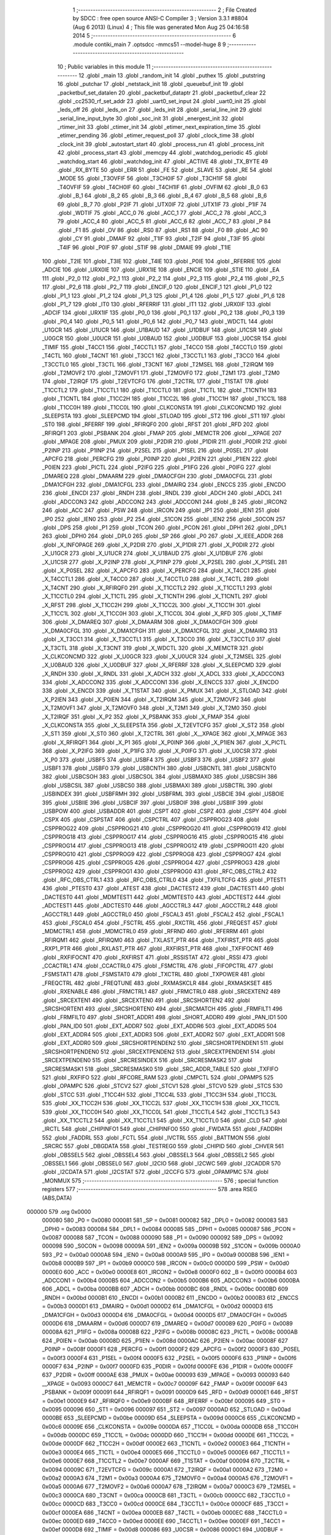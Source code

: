                                       1 ;--------------------------------------------------------
                                      2 ; File Created by SDCC : free open source ANSI-C Compiler
                                      3 ; Version 3.3.1 #8804 (Aug  6 2013) (Linux)
                                      4 ; This file was generated Mon Aug 25 04:16:58 2014
                                      5 ;--------------------------------------------------------
                                      6 	.module contiki_main
                                      7 	.optsdcc -mmcs51 --model-huge
                                      8 	
                                      9 ;--------------------------------------------------------
                                     10 ; Public variables in this module
                                     11 ;--------------------------------------------------------
                                     12 	.globl _main
                                     13 	.globl _random_init
                                     14 	.globl _puthex
                                     15 	.globl _putstring
                                     16 	.globl _putchar
                                     17 	.globl _netstack_init
                                     18 	.globl _queuebuf_init
                                     19 	.globl _packetbuf_set_datalen
                                     20 	.globl _packetbuf_dataptr
                                     21 	.globl _packetbuf_clear
                                     22 	.globl _cc2530_rf_set_addr
                                     23 	.globl _uart0_set_input
                                     24 	.globl _uart0_init
                                     25 	.globl _leds_off
                                     26 	.globl _leds_on
                                     27 	.globl _leds_init
                                     28 	.globl _serial_line_init
                                     29 	.globl _serial_line_input_byte
                                     30 	.globl _soc_init
                                     31 	.globl _energest_init
                                     32 	.globl _rtimer_init
                                     33 	.globl _ctimer_init
                                     34 	.globl _etimer_next_expiration_time
                                     35 	.globl _etimer_pending
                                     36 	.globl _etimer_request_poll
                                     37 	.globl _clock_time
                                     38 	.globl _clock_init
                                     39 	.globl _autostart_start
                                     40 	.globl _process_run
                                     41 	.globl _process_init
                                     42 	.globl _process_start
                                     43 	.globl _memcpy
                                     44 	.globl _watchdog_periodic
                                     45 	.globl _watchdog_start
                                     46 	.globl _watchdog_init
                                     47 	.globl _ACTIVE
                                     48 	.globl _TX_BYTE
                                     49 	.globl _RX_BYTE
                                     50 	.globl _ERR
                                     51 	.globl _FE
                                     52 	.globl _SLAVE
                                     53 	.globl _RE
                                     54 	.globl _MODE
                                     55 	.globl _T3OVFIF
                                     56 	.globl _T3CH0IF
                                     57 	.globl _T3CH1IF
                                     58 	.globl _T4OVFIF
                                     59 	.globl _T4CH0IF
                                     60 	.globl _T4CH1IF
                                     61 	.globl _OVFIM
                                     62 	.globl _B_0
                                     63 	.globl _B_1
                                     64 	.globl _B_2
                                     65 	.globl _B_3
                                     66 	.globl _B_4
                                     67 	.globl _B_5
                                     68 	.globl _B_6
                                     69 	.globl _B_7
                                     70 	.globl _P2IF
                                     71 	.globl _UTX0IF
                                     72 	.globl _UTX1IF
                                     73 	.globl _P1IF
                                     74 	.globl _WDTIF
                                     75 	.globl _ACC_0
                                     76 	.globl _ACC_1
                                     77 	.globl _ACC_2
                                     78 	.globl _ACC_3
                                     79 	.globl _ACC_4
                                     80 	.globl _ACC_5
                                     81 	.globl _ACC_6
                                     82 	.globl _ACC_7
                                     83 	.globl _P
                                     84 	.globl _F1
                                     85 	.globl _OV
                                     86 	.globl _RS0
                                     87 	.globl _RS1
                                     88 	.globl _F0
                                     89 	.globl _AC
                                     90 	.globl _CY
                                     91 	.globl _DMAIF
                                     92 	.globl _T1IF
                                     93 	.globl _T2IF
                                     94 	.globl _T3IF
                                     95 	.globl _T4IF
                                     96 	.globl _P0IF
                                     97 	.globl _STIF
                                     98 	.globl _DMAIE
                                     99 	.globl _T1IE
                                    100 	.globl _T2IE
                                    101 	.globl _T3IE
                                    102 	.globl _T4IE
                                    103 	.globl _P0IE
                                    104 	.globl _RFERRIE
                                    105 	.globl _ADCIE
                                    106 	.globl _URX0IE
                                    107 	.globl _URX1IE
                                    108 	.globl _ENCIE
                                    109 	.globl _STIE
                                    110 	.globl _EA
                                    111 	.globl _P2_0
                                    112 	.globl _P2_1
                                    113 	.globl _P2_2
                                    114 	.globl _P2_3
                                    115 	.globl _P2_4
                                    116 	.globl _P2_5
                                    117 	.globl _P2_6
                                    118 	.globl _P2_7
                                    119 	.globl _ENCIF_0
                                    120 	.globl _ENCIF_1
                                    121 	.globl _P1_0
                                    122 	.globl _P1_1
                                    123 	.globl _P1_2
                                    124 	.globl _P1_3
                                    125 	.globl _P1_4
                                    126 	.globl _P1_5
                                    127 	.globl _P1_6
                                    128 	.globl _P1_7
                                    129 	.globl _IT0
                                    130 	.globl _RFERRIF
                                    131 	.globl _IT1
                                    132 	.globl _URX0IF
                                    133 	.globl _ADCIF
                                    134 	.globl _URX1IF
                                    135 	.globl _P0_0
                                    136 	.globl _P0_1
                                    137 	.globl _P0_2
                                    138 	.globl _P0_3
                                    139 	.globl _P0_4
                                    140 	.globl _P0_5
                                    141 	.globl _P0_6
                                    142 	.globl _P0_7
                                    143 	.globl _WDCTL
                                    144 	.globl _U1GCR
                                    145 	.globl _U1UCR
                                    146 	.globl _U1BAUD
                                    147 	.globl _U1DBUF
                                    148 	.globl _U1CSR
                                    149 	.globl _U0GCR
                                    150 	.globl _U0UCR
                                    151 	.globl _U0BAUD
                                    152 	.globl _U0DBUF
                                    153 	.globl _U0CSR
                                    154 	.globl _TIMIF
                                    155 	.globl _T4CC1
                                    156 	.globl _T4CCTL1
                                    157 	.globl _T4CC0
                                    158 	.globl _T4CCTL0
                                    159 	.globl _T4CTL
                                    160 	.globl _T4CNT
                                    161 	.globl _T3CC1
                                    162 	.globl _T3CCTL1
                                    163 	.globl _T3CC0
                                    164 	.globl _T3CCTL0
                                    165 	.globl _T3CTL
                                    166 	.globl _T3CNT
                                    167 	.globl _T2MSEL
                                    168 	.globl _T2IRQM
                                    169 	.globl _T2MOVF2
                                    170 	.globl _T2MOVF1
                                    171 	.globl _T2MOVF0
                                    172 	.globl _T2M1
                                    173 	.globl _T2M0
                                    174 	.globl _T2IRQF
                                    175 	.globl _T2EVTCFG
                                    176 	.globl _T2CTRL
                                    177 	.globl _T1STAT
                                    178 	.globl _T1CCTL2
                                    179 	.globl _T1CCTL1
                                    180 	.globl _T1CCTL0
                                    181 	.globl _T1CTL
                                    182 	.globl _T1CNTH
                                    183 	.globl _T1CNTL
                                    184 	.globl _T1CC2H
                                    185 	.globl _T1CC2L
                                    186 	.globl _T1CC1H
                                    187 	.globl _T1CC1L
                                    188 	.globl _T1CC0H
                                    189 	.globl _T1CC0L
                                    190 	.globl _CLKCONSTA
                                    191 	.globl _CLKCONCMD
                                    192 	.globl _SLEEPSTA
                                    193 	.globl _SLEEPCMD
                                    194 	.globl _STLOAD
                                    195 	.globl _ST2
                                    196 	.globl _ST1
                                    197 	.globl _ST0
                                    198 	.globl _RFERRF
                                    199 	.globl _RFIRQF0
                                    200 	.globl _RFST
                                    201 	.globl _RFD
                                    202 	.globl _RFIRQF1
                                    203 	.globl _PSBANK
                                    204 	.globl _FMAP
                                    205 	.globl _MEMCTR
                                    206 	.globl __XPAGE
                                    207 	.globl _MPAGE
                                    208 	.globl _PMUX
                                    209 	.globl _P2DIR
                                    210 	.globl _P1DIR
                                    211 	.globl _P0DIR
                                    212 	.globl _P2INP
                                    213 	.globl _P1INP
                                    214 	.globl _P2SEL
                                    215 	.globl _P1SEL
                                    216 	.globl _P0SEL
                                    217 	.globl _APCFG
                                    218 	.globl _PERCFG
                                    219 	.globl _P0INP
                                    220 	.globl _P2IEN
                                    221 	.globl _P1IEN
                                    222 	.globl _P0IEN
                                    223 	.globl _PICTL
                                    224 	.globl _P2IFG
                                    225 	.globl _P1IFG
                                    226 	.globl _P0IFG
                                    227 	.globl _DMAREQ
                                    228 	.globl _DMAARM
                                    229 	.globl _DMA0CFGH
                                    230 	.globl _DMA0CFGL
                                    231 	.globl _DMA1CFGH
                                    232 	.globl _DMA1CFGL
                                    233 	.globl _DMAIRQ
                                    234 	.globl _ENCCS
                                    235 	.globl _ENCDO
                                    236 	.globl _ENCDI
                                    237 	.globl _RNDH
                                    238 	.globl _RNDL
                                    239 	.globl _ADCH
                                    240 	.globl _ADCL
                                    241 	.globl _ADCCON3
                                    242 	.globl _ADCCON2
                                    243 	.globl _ADCCON1
                                    244 	.globl _B
                                    245 	.globl _IRCON2
                                    246 	.globl _ACC
                                    247 	.globl _PSW
                                    248 	.globl _IRCON
                                    249 	.globl _IP1
                                    250 	.globl _IEN1
                                    251 	.globl _IP0
                                    252 	.globl _IEN0
                                    253 	.globl _P2
                                    254 	.globl _S1CON
                                    255 	.globl _IEN2
                                    256 	.globl _S0CON
                                    257 	.globl _DPS
                                    258 	.globl _P1
                                    259 	.globl _TCON
                                    260 	.globl _PCON
                                    261 	.globl _DPH1
                                    262 	.globl _DPL1
                                    263 	.globl _DPH0
                                    264 	.globl _DPL0
                                    265 	.globl _SP
                                    266 	.globl _P0
                                    267 	.globl _X_IEEE_ADDR
                                    268 	.globl _X_INFOPAGE
                                    269 	.globl _X_P2DIR
                                    270 	.globl _X_P1DIR
                                    271 	.globl _X_P0DIR
                                    272 	.globl _X_U1GCR
                                    273 	.globl _X_U1UCR
                                    274 	.globl _X_U1BAUD
                                    275 	.globl _X_U1DBUF
                                    276 	.globl _X_U1CSR
                                    277 	.globl _X_P2INP
                                    278 	.globl _X_P1INP
                                    279 	.globl _X_P2SEL
                                    280 	.globl _X_P1SEL
                                    281 	.globl _X_P0SEL
                                    282 	.globl _X_APCFG
                                    283 	.globl _X_PERCFG
                                    284 	.globl _X_T4CC1
                                    285 	.globl _X_T4CCTL1
                                    286 	.globl _X_T4CC0
                                    287 	.globl _X_T4CCTL0
                                    288 	.globl _X_T4CTL
                                    289 	.globl _X_T4CNT
                                    290 	.globl _X_RFIRQF0
                                    291 	.globl _X_T1CCTL2
                                    292 	.globl _X_T1CCTL1
                                    293 	.globl _X_T1CCTL0
                                    294 	.globl _X_T1CTL
                                    295 	.globl _X_T1CNTH
                                    296 	.globl _X_T1CNTL
                                    297 	.globl _X_RFST
                                    298 	.globl _X_T1CC2H
                                    299 	.globl _X_T1CC2L
                                    300 	.globl _X_T1CC1H
                                    301 	.globl _X_T1CC1L
                                    302 	.globl _X_T1CC0H
                                    303 	.globl _X_T1CC0L
                                    304 	.globl _X_RFD
                                    305 	.globl _X_TIMIF
                                    306 	.globl _X_DMAREQ
                                    307 	.globl _X_DMAARM
                                    308 	.globl _X_DMA0CFGH
                                    309 	.globl _X_DMA0CFGL
                                    310 	.globl _X_DMA1CFGH
                                    311 	.globl _X_DMA1CFGL
                                    312 	.globl _X_DMAIRQ
                                    313 	.globl _X_T3CC1
                                    314 	.globl _X_T3CCTL1
                                    315 	.globl _X_T3CC0
                                    316 	.globl _X_T3CCTL0
                                    317 	.globl _X_T3CTL
                                    318 	.globl _X_T3CNT
                                    319 	.globl _X_WDCTL
                                    320 	.globl _X_MEMCTR
                                    321 	.globl _X_CLKCONCMD
                                    322 	.globl _X_U0GCR
                                    323 	.globl _X_U0UCR
                                    324 	.globl _X_T2MSEL
                                    325 	.globl _X_U0BAUD
                                    326 	.globl _X_U0DBUF
                                    327 	.globl _X_RFERRF
                                    328 	.globl _X_SLEEPCMD
                                    329 	.globl _X_RNDH
                                    330 	.globl _X_RNDL
                                    331 	.globl _X_ADCH
                                    332 	.globl _X_ADCL
                                    333 	.globl _X_ADCCON3
                                    334 	.globl _X_ADCCON2
                                    335 	.globl _X_ADCCON1
                                    336 	.globl _X_ENCCS
                                    337 	.globl _X_ENCDO
                                    338 	.globl _X_ENCDI
                                    339 	.globl _X_T1STAT
                                    340 	.globl _X_PMUX
                                    341 	.globl _X_STLOAD
                                    342 	.globl _X_P2IEN
                                    343 	.globl _X_P0IEN
                                    344 	.globl _X_T2IRQM
                                    345 	.globl _X_T2MOVF2
                                    346 	.globl _X_T2MOVF1
                                    347 	.globl _X_T2MOVF0
                                    348 	.globl _X_T2M1
                                    349 	.globl _X_T2M0
                                    350 	.globl _X_T2IRQF
                                    351 	.globl _X_P2
                                    352 	.globl _X_PSBANK
                                    353 	.globl _X_FMAP
                                    354 	.globl _X_CLKCONSTA
                                    355 	.globl _X_SLEEPSTA
                                    356 	.globl _X_T2EVTCFG
                                    357 	.globl _X_ST2
                                    358 	.globl _X_ST1
                                    359 	.globl _X_ST0
                                    360 	.globl _X_T2CTRL
                                    361 	.globl _X__XPAGE
                                    362 	.globl _X_MPAGE
                                    363 	.globl _X_RFIRQF1
                                    364 	.globl _X_P1
                                    365 	.globl _X_P0INP
                                    366 	.globl _X_P1IEN
                                    367 	.globl _X_PICTL
                                    368 	.globl _X_P2IFG
                                    369 	.globl _X_P1IFG
                                    370 	.globl _X_P0IFG
                                    371 	.globl _X_U0CSR
                                    372 	.globl _X_P0
                                    373 	.globl _USBF5
                                    374 	.globl _USBF4
                                    375 	.globl _USBF3
                                    376 	.globl _USBF2
                                    377 	.globl _USBF1
                                    378 	.globl _USBF0
                                    379 	.globl _USBCNTH
                                    380 	.globl _USBCNTL
                                    381 	.globl _USBCNT0
                                    382 	.globl _USBCSOH
                                    383 	.globl _USBCSOL
                                    384 	.globl _USBMAXO
                                    385 	.globl _USBCSIH
                                    386 	.globl _USBCSIL
                                    387 	.globl _USBCS0
                                    388 	.globl _USBMAXI
                                    389 	.globl _USBCTRL
                                    390 	.globl _USBINDEX
                                    391 	.globl _USBFRMH
                                    392 	.globl _USBFRML
                                    393 	.globl _USBCIE
                                    394 	.globl _USBOIE
                                    395 	.globl _USBIIE
                                    396 	.globl _USBCIF
                                    397 	.globl _USBOIF
                                    398 	.globl _USBIIF
                                    399 	.globl _USBPOW
                                    400 	.globl _USBADDR
                                    401 	.globl _CSPT
                                    402 	.globl _CSPZ
                                    403 	.globl _CSPY
                                    404 	.globl _CSPX
                                    405 	.globl _CSPSTAT
                                    406 	.globl _CSPCTRL
                                    407 	.globl _CSPPROG23
                                    408 	.globl _CSPPROG22
                                    409 	.globl _CSPPROG21
                                    410 	.globl _CSPPROG20
                                    411 	.globl _CSPPROG19
                                    412 	.globl _CSPPROG18
                                    413 	.globl _CSPPROG17
                                    414 	.globl _CSPPROG16
                                    415 	.globl _CSPPROG15
                                    416 	.globl _CSPPROG14
                                    417 	.globl _CSPPROG13
                                    418 	.globl _CSPPROG12
                                    419 	.globl _CSPPROG11
                                    420 	.globl _CSPPROG10
                                    421 	.globl _CSPPROG9
                                    422 	.globl _CSPPROG8
                                    423 	.globl _CSPPROG7
                                    424 	.globl _CSPPROG6
                                    425 	.globl _CSPPROG5
                                    426 	.globl _CSPPROG4
                                    427 	.globl _CSPPROG3
                                    428 	.globl _CSPPROG2
                                    429 	.globl _CSPPROG1
                                    430 	.globl _CSPPROG0
                                    431 	.globl _RFC_OBS_CTRL2
                                    432 	.globl _RFC_OBS_CTRL1
                                    433 	.globl _RFC_OBS_CTRL0
                                    434 	.globl _TXFILTCFG
                                    435 	.globl _PTEST1
                                    436 	.globl _PTEST0
                                    437 	.globl _ATEST
                                    438 	.globl _DACTEST2
                                    439 	.globl _DACTEST1
                                    440 	.globl _DACTEST0
                                    441 	.globl _MDMTEST1
                                    442 	.globl _MDMTEST0
                                    443 	.globl _ADCTEST2
                                    444 	.globl _ADCTEST1
                                    445 	.globl _ADCTEST0
                                    446 	.globl _AGCCTRL3
                                    447 	.globl _AGCCTRL2
                                    448 	.globl _AGCCTRL1
                                    449 	.globl _AGCCTRL0
                                    450 	.globl _FSCAL3
                                    451 	.globl _FSCAL2
                                    452 	.globl _FSCAL1
                                    453 	.globl _FSCAL0
                                    454 	.globl _FSCTRL
                                    455 	.globl _RXCTRL
                                    456 	.globl _FREQEST
                                    457 	.globl _MDMCTRL1
                                    458 	.globl _MDMCTRL0
                                    459 	.globl _RFRND
                                    460 	.globl _RFERRM
                                    461 	.globl _RFIRQM1
                                    462 	.globl _RFIRQM0
                                    463 	.globl _TXLAST_PTR
                                    464 	.globl _TXFIRST_PTR
                                    465 	.globl _RXP1_PTR
                                    466 	.globl _RXLAST_PTR
                                    467 	.globl _RXFIRST_PTR
                                    468 	.globl _TXFIFOCNT
                                    469 	.globl _RXFIFOCNT
                                    470 	.globl _RXFIRST
                                    471 	.globl _RSSISTAT
                                    472 	.globl _RSSI
                                    473 	.globl _CCACTRL1
                                    474 	.globl _CCACTRL0
                                    475 	.globl _FSMCTRL
                                    476 	.globl _FIFOPCTRL
                                    477 	.globl _FSMSTAT1
                                    478 	.globl _FSMSTAT0
                                    479 	.globl _TXCTRL
                                    480 	.globl _TXPOWER
                                    481 	.globl _FREQCTRL
                                    482 	.globl _FREQTUNE
                                    483 	.globl _RXMASKCLR
                                    484 	.globl _RXMASKSET
                                    485 	.globl _RXENABLE
                                    486 	.globl _FRMCTRL1
                                    487 	.globl _FRMCTRL0
                                    488 	.globl _SRCEXTEN2
                                    489 	.globl _SRCEXTEN1
                                    490 	.globl _SRCEXTEN0
                                    491 	.globl _SRCSHORTEN2
                                    492 	.globl _SRCSHORTEN1
                                    493 	.globl _SRCSHORTEN0
                                    494 	.globl _SRCMATCH
                                    495 	.globl _FRMFILT1
                                    496 	.globl _FRMFILT0
                                    497 	.globl _SHORT_ADDR1
                                    498 	.globl _SHORT_ADDR0
                                    499 	.globl _PAN_ID1
                                    500 	.globl _PAN_ID0
                                    501 	.globl _EXT_ADDR7
                                    502 	.globl _EXT_ADDR6
                                    503 	.globl _EXT_ADDR5
                                    504 	.globl _EXT_ADDR4
                                    505 	.globl _EXT_ADDR3
                                    506 	.globl _EXT_ADDR2
                                    507 	.globl _EXT_ADDR1
                                    508 	.globl _EXT_ADDR0
                                    509 	.globl _SRCSHORTPENDEN2
                                    510 	.globl _SRCSHORTPENDEN1
                                    511 	.globl _SRCSHORTPENDEN0
                                    512 	.globl _SRCEXTPENDEN2
                                    513 	.globl _SRCEXTPENDEN1
                                    514 	.globl _SRCEXTPENDEN0
                                    515 	.globl _SRCRESINDEX
                                    516 	.globl _SRCRESMASK2
                                    517 	.globl _SRCRESMASK1
                                    518 	.globl _SRCRESMASK0
                                    519 	.globl _SRC_ADDR_TABLE
                                    520 	.globl _TXFIFO
                                    521 	.globl _RXFIFO
                                    522 	.globl _RFCORE_RAM
                                    523 	.globl _CMPCTL
                                    524 	.globl _OPAMPS
                                    525 	.globl _OPAMPC
                                    526 	.globl _STCV2
                                    527 	.globl _STCV1
                                    528 	.globl _STCV0
                                    529 	.globl _STCS
                                    530 	.globl _STCC
                                    531 	.globl _T1CC4H
                                    532 	.globl _T1CC4L
                                    533 	.globl _T1CC3H
                                    534 	.globl _T1CC3L
                                    535 	.globl _XX_T1CC2H
                                    536 	.globl _XX_T1CC2L
                                    537 	.globl _XX_T1CC1H
                                    538 	.globl _XX_T1CC1L
                                    539 	.globl _XX_T1CC0H
                                    540 	.globl _XX_T1CC0L
                                    541 	.globl _T1CCTL4
                                    542 	.globl _T1CCTL3
                                    543 	.globl _XX_T1CCTL2
                                    544 	.globl _XX_T1CCTL1
                                    545 	.globl _XX_T1CCTL0
                                    546 	.globl _CLD
                                    547 	.globl _IRCTL
                                    548 	.globl _CHIPINFO1
                                    549 	.globl _CHIPINFO0
                                    550 	.globl _FWDATA
                                    551 	.globl _FADDRH
                                    552 	.globl _FADDRL
                                    553 	.globl _FCTL
                                    554 	.globl _IVCTRL
                                    555 	.globl _BATTMON
                                    556 	.globl _SRCRC
                                    557 	.globl _DBGDATA
                                    558 	.globl _TESTREG0
                                    559 	.globl _CHIPID
                                    560 	.globl _CHVER
                                    561 	.globl _OBSSEL5
                                    562 	.globl _OBSSEL4
                                    563 	.globl _OBSSEL3
                                    564 	.globl _OBSSEL2
                                    565 	.globl _OBSSEL1
                                    566 	.globl _OBSSEL0
                                    567 	.globl _I2CIO
                                    568 	.globl _I2CWC
                                    569 	.globl _I2CADDR
                                    570 	.globl _I2CDATA
                                    571 	.globl _I2CSTAT
                                    572 	.globl _I2CCFG
                                    573 	.globl _OPAMPMC
                                    574 	.globl _MONMUX
                                    575 ;--------------------------------------------------------
                                    576 ; special function registers
                                    577 ;--------------------------------------------------------
                                    578 	.area RSEG    (ABS,DATA)
      000000                        579 	.org 0x0000
                           000080   580 _P0	=	0x0080
                           000081   581 _SP	=	0x0081
                           000082   582 _DPL0	=	0x0082
                           000083   583 _DPH0	=	0x0083
                           000084   584 _DPL1	=	0x0084
                           000085   585 _DPH1	=	0x0085
                           000087   586 _PCON	=	0x0087
                           000088   587 _TCON	=	0x0088
                           000090   588 _P1	=	0x0090
                           000092   589 _DPS	=	0x0092
                           000098   590 _S0CON	=	0x0098
                           00009A   591 _IEN2	=	0x009a
                           00009B   592 _S1CON	=	0x009b
                           0000A0   593 _P2	=	0x00a0
                           0000A8   594 _IEN0	=	0x00a8
                           0000A9   595 _IP0	=	0x00a9
                           0000B8   596 _IEN1	=	0x00b8
                           0000B9   597 _IP1	=	0x00b9
                           0000C0   598 _IRCON	=	0x00c0
                           0000D0   599 _PSW	=	0x00d0
                           0000E0   600 _ACC	=	0x00e0
                           0000E8   601 _IRCON2	=	0x00e8
                           0000F0   602 _B	=	0x00f0
                           0000B4   603 _ADCCON1	=	0x00b4
                           0000B5   604 _ADCCON2	=	0x00b5
                           0000B6   605 _ADCCON3	=	0x00b6
                           0000BA   606 _ADCL	=	0x00ba
                           0000BB   607 _ADCH	=	0x00bb
                           0000BC   608 _RNDL	=	0x00bc
                           0000BD   609 _RNDH	=	0x00bd
                           0000B1   610 _ENCDI	=	0x00b1
                           0000B2   611 _ENCDO	=	0x00b2
                           0000B3   612 _ENCCS	=	0x00b3
                           0000D1   613 _DMAIRQ	=	0x00d1
                           0000D2   614 _DMA1CFGL	=	0x00d2
                           0000D3   615 _DMA1CFGH	=	0x00d3
                           0000D4   616 _DMA0CFGL	=	0x00d4
                           0000D5   617 _DMA0CFGH	=	0x00d5
                           0000D6   618 _DMAARM	=	0x00d6
                           0000D7   619 _DMAREQ	=	0x00d7
                           000089   620 _P0IFG	=	0x0089
                           00008A   621 _P1IFG	=	0x008a
                           00008B   622 _P2IFG	=	0x008b
                           00008C   623 _PICTL	=	0x008c
                           0000AB   624 _P0IEN	=	0x00ab
                           00008D   625 _P1IEN	=	0x008d
                           0000AC   626 _P2IEN	=	0x00ac
                           00008F   627 _P0INP	=	0x008f
                           0000F1   628 _PERCFG	=	0x00f1
                           0000F2   629 _APCFG	=	0x00f2
                           0000F3   630 _P0SEL	=	0x00f3
                           0000F4   631 _P1SEL	=	0x00f4
                           0000F5   632 _P2SEL	=	0x00f5
                           0000F6   633 _P1INP	=	0x00f6
                           0000F7   634 _P2INP	=	0x00f7
                           0000FD   635 _P0DIR	=	0x00fd
                           0000FE   636 _P1DIR	=	0x00fe
                           0000FF   637 _P2DIR	=	0x00ff
                           0000AE   638 _PMUX	=	0x00ae
                           000093   639 _MPAGE	=	0x0093
                           000093   640 __XPAGE	=	0x0093
                           0000C7   641 _MEMCTR	=	0x00c7
                           00009F   642 _FMAP	=	0x009f
                           00009F   643 _PSBANK	=	0x009f
                           000091   644 _RFIRQF1	=	0x0091
                           0000D9   645 _RFD	=	0x00d9
                           0000E1   646 _RFST	=	0x00e1
                           0000E9   647 _RFIRQF0	=	0x00e9
                           0000BF   648 _RFERRF	=	0x00bf
                           000095   649 _ST0	=	0x0095
                           000096   650 _ST1	=	0x0096
                           000097   651 _ST2	=	0x0097
                           0000AD   652 _STLOAD	=	0x00ad
                           0000BE   653 _SLEEPCMD	=	0x00be
                           00009D   654 _SLEEPSTA	=	0x009d
                           0000C6   655 _CLKCONCMD	=	0x00c6
                           00009E   656 _CLKCONSTA	=	0x009e
                           0000DA   657 _T1CC0L	=	0x00da
                           0000DB   658 _T1CC0H	=	0x00db
                           0000DC   659 _T1CC1L	=	0x00dc
                           0000DD   660 _T1CC1H	=	0x00dd
                           0000DE   661 _T1CC2L	=	0x00de
                           0000DF   662 _T1CC2H	=	0x00df
                           0000E2   663 _T1CNTL	=	0x00e2
                           0000E3   664 _T1CNTH	=	0x00e3
                           0000E4   665 _T1CTL	=	0x00e4
                           0000E5   666 _T1CCTL0	=	0x00e5
                           0000E6   667 _T1CCTL1	=	0x00e6
                           0000E7   668 _T1CCTL2	=	0x00e7
                           0000AF   669 _T1STAT	=	0x00af
                           000094   670 _T2CTRL	=	0x0094
                           00009C   671 _T2EVTCFG	=	0x009c
                           0000A1   672 _T2IRQF	=	0x00a1
                           0000A2   673 _T2M0	=	0x00a2
                           0000A3   674 _T2M1	=	0x00a3
                           0000A4   675 _T2MOVF0	=	0x00a4
                           0000A5   676 _T2MOVF1	=	0x00a5
                           0000A6   677 _T2MOVF2	=	0x00a6
                           0000A7   678 _T2IRQM	=	0x00a7
                           0000C3   679 _T2MSEL	=	0x00c3
                           0000CA   680 _T3CNT	=	0x00ca
                           0000CB   681 _T3CTL	=	0x00cb
                           0000CC   682 _T3CCTL0	=	0x00cc
                           0000CD   683 _T3CC0	=	0x00cd
                           0000CE   684 _T3CCTL1	=	0x00ce
                           0000CF   685 _T3CC1	=	0x00cf
                           0000EA   686 _T4CNT	=	0x00ea
                           0000EB   687 _T4CTL	=	0x00eb
                           0000EC   688 _T4CCTL0	=	0x00ec
                           0000ED   689 _T4CC0	=	0x00ed
                           0000EE   690 _T4CCTL1	=	0x00ee
                           0000EF   691 _T4CC1	=	0x00ef
                           0000D8   692 _TIMIF	=	0x00d8
                           000086   693 _U0CSR	=	0x0086
                           0000C1   694 _U0DBUF	=	0x00c1
                           0000C2   695 _U0BAUD	=	0x00c2
                           0000C4   696 _U0UCR	=	0x00c4
                           0000C5   697 _U0GCR	=	0x00c5
                           0000F8   698 _U1CSR	=	0x00f8
                           0000F9   699 _U1DBUF	=	0x00f9
                           0000FA   700 _U1BAUD	=	0x00fa
                           0000FB   701 _U1UCR	=	0x00fb
                           0000FC   702 _U1GCR	=	0x00fc
                           0000C9   703 _WDCTL	=	0x00c9
                                    704 ;--------------------------------------------------------
                                    705 ; special function bits
                                    706 ;--------------------------------------------------------
                                    707 	.area RSEG    (ABS,DATA)
      000000                        708 	.org 0x0000
                           000087   709 _P0_7	=	0x0087
                           000086   710 _P0_6	=	0x0086
                           000085   711 _P0_5	=	0x0085
                           000084   712 _P0_4	=	0x0084
                           000083   713 _P0_3	=	0x0083
                           000082   714 _P0_2	=	0x0082
                           000081   715 _P0_1	=	0x0081
                           000080   716 _P0_0	=	0x0080
                           00008F   717 _URX1IF	=	0x008f
                           00008D   718 _ADCIF	=	0x008d
                           00008B   719 _URX0IF	=	0x008b
                           00008A   720 _IT1	=	0x008a
                           000089   721 _RFERRIF	=	0x0089
                           000088   722 _IT0	=	0x0088
                           000097   723 _P1_7	=	0x0097
                           000096   724 _P1_6	=	0x0096
                           000095   725 _P1_5	=	0x0095
                           000094   726 _P1_4	=	0x0094
                           000093   727 _P1_3	=	0x0093
                           000092   728 _P1_2	=	0x0092
                           000091   729 _P1_1	=	0x0091
                           000090   730 _P1_0	=	0x0090
                           000099   731 _ENCIF_1	=	0x0099
                           000098   732 _ENCIF_0	=	0x0098
                           0000A7   733 _P2_7	=	0x00a7
                           0000A6   734 _P2_6	=	0x00a6
                           0000A5   735 _P2_5	=	0x00a5
                           0000A4   736 _P2_4	=	0x00a4
                           0000A3   737 _P2_3	=	0x00a3
                           0000A2   738 _P2_2	=	0x00a2
                           0000A1   739 _P2_1	=	0x00a1
                           0000A0   740 _P2_0	=	0x00a0
                           0000AF   741 _EA	=	0x00af
                           0000AD   742 _STIE	=	0x00ad
                           0000AC   743 _ENCIE	=	0x00ac
                           0000AB   744 _URX1IE	=	0x00ab
                           0000AA   745 _URX0IE	=	0x00aa
                           0000A9   746 _ADCIE	=	0x00a9
                           0000A8   747 _RFERRIE	=	0x00a8
                           0000BD   748 _P0IE	=	0x00bd
                           0000BC   749 _T4IE	=	0x00bc
                           0000BB   750 _T3IE	=	0x00bb
                           0000BA   751 _T2IE	=	0x00ba
                           0000B9   752 _T1IE	=	0x00b9
                           0000B8   753 _DMAIE	=	0x00b8
                           0000C7   754 _STIF	=	0x00c7
                           0000C5   755 _P0IF	=	0x00c5
                           0000C4   756 _T4IF	=	0x00c4
                           0000C3   757 _T3IF	=	0x00c3
                           0000C2   758 _T2IF	=	0x00c2
                           0000C1   759 _T1IF	=	0x00c1
                           0000C0   760 _DMAIF	=	0x00c0
                           0000D7   761 _CY	=	0x00d7
                           0000D6   762 _AC	=	0x00d6
                           0000D5   763 _F0	=	0x00d5
                           0000D4   764 _RS1	=	0x00d4
                           0000D3   765 _RS0	=	0x00d3
                           0000D2   766 _OV	=	0x00d2
                           0000D1   767 _F1	=	0x00d1
                           0000D0   768 _P	=	0x00d0
                           0000E7   769 _ACC_7	=	0x00e7
                           0000E6   770 _ACC_6	=	0x00e6
                           0000E5   771 _ACC_5	=	0x00e5
                           0000E4   772 _ACC_4	=	0x00e4
                           0000E3   773 _ACC_3	=	0x00e3
                           0000E2   774 _ACC_2	=	0x00e2
                           0000E1   775 _ACC_1	=	0x00e1
                           0000E0   776 _ACC_0	=	0x00e0
                           0000EC   777 _WDTIF	=	0x00ec
                           0000EB   778 _P1IF	=	0x00eb
                           0000EA   779 _UTX1IF	=	0x00ea
                           0000E9   780 _UTX0IF	=	0x00e9
                           0000E8   781 _P2IF	=	0x00e8
                           0000F7   782 _B_7	=	0x00f7
                           0000F6   783 _B_6	=	0x00f6
                           0000F5   784 _B_5	=	0x00f5
                           0000F4   785 _B_4	=	0x00f4
                           0000F3   786 _B_3	=	0x00f3
                           0000F2   787 _B_2	=	0x00f2
                           0000F1   788 _B_1	=	0x00f1
                           0000F0   789 _B_0	=	0x00f0
                           0000DE   790 _OVFIM	=	0x00de
                           0000DD   791 _T4CH1IF	=	0x00dd
                           0000DC   792 _T4CH0IF	=	0x00dc
                           0000DB   793 _T4OVFIF	=	0x00db
                           0000DA   794 _T3CH1IF	=	0x00da
                           0000D9   795 _T3CH0IF	=	0x00d9
                           0000D8   796 _T3OVFIF	=	0x00d8
                           0000FF   797 _MODE	=	0x00ff
                           0000FE   798 _RE	=	0x00fe
                           0000FD   799 _SLAVE	=	0x00fd
                           0000FC   800 _FE	=	0x00fc
                           0000FB   801 _ERR	=	0x00fb
                           0000FA   802 _RX_BYTE	=	0x00fa
                           0000F9   803 _TX_BYTE	=	0x00f9
                           0000F8   804 _ACTIVE	=	0x00f8
                                    805 ;--------------------------------------------------------
                                    806 ; overlayable register banks
                                    807 ;--------------------------------------------------------
                                    808 	.area REG_BANK_0	(REL,OVR,DATA)
      000000                        809 	.ds 8
                                    810 ;--------------------------------------------------------
                                    811 ; internal ram data
                                    812 ;--------------------------------------------------------
                                    813 	.area DSEG    (DATA)
      000008                        814 _len:
      000008                        815 	.ds 2
                                    816 ;--------------------------------------------------------
                                    817 ; overlayable items in internal ram 
                                    818 ;--------------------------------------------------------
                                    819 ;--------------------------------------------------------
                                    820 ; Stack segment in internal ram 
                                    821 ;--------------------------------------------------------
                                    822 	.area	SSEG
      000021                        823 __start__stack:
      000021                        824 	.ds	1
                                    825 
                                    826 ;--------------------------------------------------------
                                    827 ; indirectly addressable internal ram data
                                    828 ;--------------------------------------------------------
                                    829 	.area ISEG    (DATA)
                                    830 ;--------------------------------------------------------
                                    831 ; absolute internal ram data
                                    832 ;--------------------------------------------------------
                                    833 	.area IABS    (ABS,DATA)
                                    834 	.area IABS    (ABS,DATA)
                                    835 ;--------------------------------------------------------
                                    836 ; bit data
                                    837 ;--------------------------------------------------------
                                    838 	.area BSEG    (BIT)
                                    839 ;--------------------------------------------------------
                                    840 ; paged external ram data
                                    841 ;--------------------------------------------------------
                                    842 	.area PSEG    (PAG,XDATA)
                                    843 ;--------------------------------------------------------
                                    844 ; external ram data
                                    845 ;--------------------------------------------------------
                                    846 	.area XSEG    (XDATA)
                           0061A6   847 _MONMUX	=	0x61a6
                           0061A6   848 _OPAMPMC	=	0x61a6
                           006230   849 _I2CCFG	=	0x6230
                           006231   850 _I2CSTAT	=	0x6231
                           006232   851 _I2CDATA	=	0x6232
                           006233   852 _I2CADDR	=	0x6233
                           006234   853 _I2CWC	=	0x6234
                           006235   854 _I2CIO	=	0x6235
                           006243   855 _OBSSEL0	=	0x6243
                           006244   856 _OBSSEL1	=	0x6244
                           006245   857 _OBSSEL2	=	0x6245
                           006246   858 _OBSSEL3	=	0x6246
                           006247   859 _OBSSEL4	=	0x6247
                           006248   860 _OBSSEL5	=	0x6248
                           006249   861 _CHVER	=	0x6249
                           00624A   862 _CHIPID	=	0x624a
                           00624B   863 _TESTREG0	=	0x624b
                           006260   864 _DBGDATA	=	0x6260
                           006262   865 _SRCRC	=	0x6262
                           006264   866 _BATTMON	=	0x6264
                           006265   867 _IVCTRL	=	0x6265
                           006270   868 _FCTL	=	0x6270
                           006271   869 _FADDRL	=	0x6271
                           006272   870 _FADDRH	=	0x6272
                           006273   871 _FWDATA	=	0x6273
                           006276   872 _CHIPINFO0	=	0x6276
                           006277   873 _CHIPINFO1	=	0x6277
                           006281   874 _IRCTL	=	0x6281
                           006290   875 _CLD	=	0x6290
                           0062A0   876 _XX_T1CCTL0	=	0x62a0
                           0062A1   877 _XX_T1CCTL1	=	0x62a1
                           0062A2   878 _XX_T1CCTL2	=	0x62a2
                           0062A3   879 _T1CCTL3	=	0x62a3
                           0062A4   880 _T1CCTL4	=	0x62a4
                           0062A6   881 _XX_T1CC0L	=	0x62a6
                           0062A7   882 _XX_T1CC0H	=	0x62a7
                           0062A8   883 _XX_T1CC1L	=	0x62a8
                           0062A9   884 _XX_T1CC1H	=	0x62a9
                           0062AA   885 _XX_T1CC2L	=	0x62aa
                           0062AB   886 _XX_T1CC2H	=	0x62ab
                           0062AC   887 _T1CC3L	=	0x62ac
                           0062AD   888 _T1CC3H	=	0x62ad
                           0062AE   889 _T1CC4L	=	0x62ae
                           0062AF   890 _T1CC4H	=	0x62af
                           0062B0   891 _STCC	=	0x62b0
                           0062B1   892 _STCS	=	0x62b1
                           0062B2   893 _STCV0	=	0x62b2
                           0062B3   894 _STCV1	=	0x62b3
                           0062B4   895 _STCV2	=	0x62b4
                           0062C0   896 _OPAMPC	=	0x62c0
                           0062C1   897 _OPAMPS	=	0x62c1
                           0062D0   898 _CMPCTL	=	0x62d0
                           006000   899 _RFCORE_RAM	=	0x6000
                           006000   900 _RXFIFO	=	0x6000
                           006080   901 _TXFIFO	=	0x6080
                           006100   902 _SRC_ADDR_TABLE	=	0x6100
                           006160   903 _SRCRESMASK0	=	0x6160
                           006161   904 _SRCRESMASK1	=	0x6161
                           006162   905 _SRCRESMASK2	=	0x6162
                           006163   906 _SRCRESINDEX	=	0x6163
                           006164   907 _SRCEXTPENDEN0	=	0x6164
                           006165   908 _SRCEXTPENDEN1	=	0x6165
                           006166   909 _SRCEXTPENDEN2	=	0x6166
                           006167   910 _SRCSHORTPENDEN0	=	0x6167
                           006168   911 _SRCSHORTPENDEN1	=	0x6168
                           006169   912 _SRCSHORTPENDEN2	=	0x6169
                           00616A   913 _EXT_ADDR0	=	0x616a
                           00616B   914 _EXT_ADDR1	=	0x616b
                           00616C   915 _EXT_ADDR2	=	0x616c
                           00616D   916 _EXT_ADDR3	=	0x616d
                           00616E   917 _EXT_ADDR4	=	0x616e
                           00616F   918 _EXT_ADDR5	=	0x616f
                           006170   919 _EXT_ADDR6	=	0x6170
                           006171   920 _EXT_ADDR7	=	0x6171
                           006172   921 _PAN_ID0	=	0x6172
                           006173   922 _PAN_ID1	=	0x6173
                           006174   923 _SHORT_ADDR0	=	0x6174
                           006175   924 _SHORT_ADDR1	=	0x6175
                           006180   925 _FRMFILT0	=	0x6180
                           006181   926 _FRMFILT1	=	0x6181
                           006182   927 _SRCMATCH	=	0x6182
                           006183   928 _SRCSHORTEN0	=	0x6183
                           006184   929 _SRCSHORTEN1	=	0x6184
                           006185   930 _SRCSHORTEN2	=	0x6185
                           006186   931 _SRCEXTEN0	=	0x6186
                           006187   932 _SRCEXTEN1	=	0x6187
                           006188   933 _SRCEXTEN2	=	0x6188
                           006189   934 _FRMCTRL0	=	0x6189
                           00618A   935 _FRMCTRL1	=	0x618a
                           00618B   936 _RXENABLE	=	0x618b
                           00618C   937 _RXMASKSET	=	0x618c
                           00618D   938 _RXMASKCLR	=	0x618d
                           00618E   939 _FREQTUNE	=	0x618e
                           00618F   940 _FREQCTRL	=	0x618f
                           006190   941 _TXPOWER	=	0x6190
                           006191   942 _TXCTRL	=	0x6191
                           006192   943 _FSMSTAT0	=	0x6192
                           006193   944 _FSMSTAT1	=	0x6193
                           006194   945 _FIFOPCTRL	=	0x6194
                           006195   946 _FSMCTRL	=	0x6195
                           006196   947 _CCACTRL0	=	0x6196
                           006197   948 _CCACTRL1	=	0x6197
                           006198   949 _RSSI	=	0x6198
                           006199   950 _RSSISTAT	=	0x6199
                           00619A   951 _RXFIRST	=	0x619a
                           00619B   952 _RXFIFOCNT	=	0x619b
                           00619C   953 _TXFIFOCNT	=	0x619c
                           00619D   954 _RXFIRST_PTR	=	0x619d
                           00619E   955 _RXLAST_PTR	=	0x619e
                           00619F   956 _RXP1_PTR	=	0x619f
                           0061A1   957 _TXFIRST_PTR	=	0x61a1
                           0061A2   958 _TXLAST_PTR	=	0x61a2
                           0061A3   959 _RFIRQM0	=	0x61a3
                           0061A4   960 _RFIRQM1	=	0x61a4
                           0061A5   961 _RFERRM	=	0x61a5
                           0061A7   962 _RFRND	=	0x61a7
                           0061A8   963 _MDMCTRL0	=	0x61a8
                           0061A9   964 _MDMCTRL1	=	0x61a9
                           0061AA   965 _FREQEST	=	0x61aa
                           0061AB   966 _RXCTRL	=	0x61ab
                           0061AC   967 _FSCTRL	=	0x61ac
                           0061AD   968 _FSCAL0	=	0x61ad
                           0061AE   969 _FSCAL1	=	0x61ae
                           0061AF   970 _FSCAL2	=	0x61af
                           0061B0   971 _FSCAL3	=	0x61b0
                           0061B1   972 _AGCCTRL0	=	0x61b1
                           0061B2   973 _AGCCTRL1	=	0x61b2
                           0061B3   974 _AGCCTRL2	=	0x61b3
                           0061B4   975 _AGCCTRL3	=	0x61b4
                           0061B5   976 _ADCTEST0	=	0x61b5
                           0061B6   977 _ADCTEST1	=	0x61b6
                           0061B7   978 _ADCTEST2	=	0x61b7
                           0061B8   979 _MDMTEST0	=	0x61b8
                           0061B9   980 _MDMTEST1	=	0x61b9
                           0061BA   981 _DACTEST0	=	0x61ba
                           0061BB   982 _DACTEST1	=	0x61bb
                           0061BC   983 _DACTEST2	=	0x61bc
                           0061BD   984 _ATEST	=	0x61bd
                           0061BE   985 _PTEST0	=	0x61be
                           0061BF   986 _PTEST1	=	0x61bf
                           0061FA   987 _TXFILTCFG	=	0x61fa
                           0061EB   988 _RFC_OBS_CTRL0	=	0x61eb
                           0061EC   989 _RFC_OBS_CTRL1	=	0x61ec
                           0061ED   990 _RFC_OBS_CTRL2	=	0x61ed
                           0061C0   991 _CSPPROG0	=	0x61c0
                           0061C1   992 _CSPPROG1	=	0x61c1
                           0061C2   993 _CSPPROG2	=	0x61c2
                           0061C3   994 _CSPPROG3	=	0x61c3
                           0061C4   995 _CSPPROG4	=	0x61c4
                           0061C5   996 _CSPPROG5	=	0x61c5
                           0061C6   997 _CSPPROG6	=	0x61c6
                           0061C7   998 _CSPPROG7	=	0x61c7
                           0061C8   999 _CSPPROG8	=	0x61c8
                           0061C9  1000 _CSPPROG9	=	0x61c9
                           0061CA  1001 _CSPPROG10	=	0x61ca
                           0061CB  1002 _CSPPROG11	=	0x61cb
                           0061CC  1003 _CSPPROG12	=	0x61cc
                           0061CD  1004 _CSPPROG13	=	0x61cd
                           0061CE  1005 _CSPPROG14	=	0x61ce
                           0061CF  1006 _CSPPROG15	=	0x61cf
                           0061D0  1007 _CSPPROG16	=	0x61d0
                           0061D1  1008 _CSPPROG17	=	0x61d1
                           0061D2  1009 _CSPPROG18	=	0x61d2
                           0061D3  1010 _CSPPROG19	=	0x61d3
                           0061D4  1011 _CSPPROG20	=	0x61d4
                           0061D5  1012 _CSPPROG21	=	0x61d5
                           0061D6  1013 _CSPPROG22	=	0x61d6
                           0061D7  1014 _CSPPROG23	=	0x61d7
                           0061E0  1015 _CSPCTRL	=	0x61e0
                           0061E1  1016 _CSPSTAT	=	0x61e1
                           0061E2  1017 _CSPX	=	0x61e2
                           0061E3  1018 _CSPY	=	0x61e3
                           0061E4  1019 _CSPZ	=	0x61e4
                           0061E5  1020 _CSPT	=	0x61e5
                           006200  1021 _USBADDR	=	0x6200
                           006201  1022 _USBPOW	=	0x6201
                           006202  1023 _USBIIF	=	0x6202
                           006204  1024 _USBOIF	=	0x6204
                           006206  1025 _USBCIF	=	0x6206
                           006207  1026 _USBIIE	=	0x6207
                           006209  1027 _USBOIE	=	0x6209
                           00620B  1028 _USBCIE	=	0x620b
                           00620C  1029 _USBFRML	=	0x620c
                           00620D  1030 _USBFRMH	=	0x620d
                           00620E  1031 _USBINDEX	=	0x620e
                           00620F  1032 _USBCTRL	=	0x620f
                           006210  1033 _USBMAXI	=	0x6210
                           006211  1034 _USBCS0	=	0x6211
                           006211  1035 _USBCSIL	=	0x6211
                           006212  1036 _USBCSIH	=	0x6212
                           006213  1037 _USBMAXO	=	0x6213
                           006214  1038 _USBCSOL	=	0x6214
                           006215  1039 _USBCSOH	=	0x6215
                           006216  1040 _USBCNT0	=	0x6216
                           006216  1041 _USBCNTL	=	0x6216
                           006217  1042 _USBCNTH	=	0x6217
                           006220  1043 _USBF0	=	0x6220
                           006222  1044 _USBF1	=	0x6222
                           006224  1045 _USBF2	=	0x6224
                           006226  1046 _USBF3	=	0x6226
                           006228  1047 _USBF4	=	0x6228
                           00622A  1048 _USBF5	=	0x622a
                           007080  1049 _X_P0	=	0x7080
                           007086  1050 _X_U0CSR	=	0x7086
                           007089  1051 _X_P0IFG	=	0x7089
                           00708A  1052 _X_P1IFG	=	0x708a
                           00708B  1053 _X_P2IFG	=	0x708b
                           00708C  1054 _X_PICTL	=	0x708c
                           00708D  1055 _X_P1IEN	=	0x708d
                           00708F  1056 _X_P0INP	=	0x708f
                           007090  1057 _X_P1	=	0x7090
                           007091  1058 _X_RFIRQF1	=	0x7091
                           007093  1059 _X_MPAGE	=	0x7093
                           007093  1060 _X__XPAGE	=	0x7093
                           007094  1061 _X_T2CTRL	=	0x7094
                           007095  1062 _X_ST0	=	0x7095
                           007096  1063 _X_ST1	=	0x7096
                           007097  1064 _X_ST2	=	0x7097
                           00709C  1065 _X_T2EVTCFG	=	0x709c
                           00709D  1066 _X_SLEEPSTA	=	0x709d
                           00709E  1067 _X_CLKCONSTA	=	0x709e
                           00709F  1068 _X_FMAP	=	0x709f
                           00709F  1069 _X_PSBANK	=	0x709f
                           0070A0  1070 _X_P2	=	0x70a0
                           0070A1  1071 _X_T2IRQF	=	0x70a1
                           0070A2  1072 _X_T2M0	=	0x70a2
                           0070A3  1073 _X_T2M1	=	0x70a3
                           0070A4  1074 _X_T2MOVF0	=	0x70a4
                           0070A5  1075 _X_T2MOVF1	=	0x70a5
                           0070A6  1076 _X_T2MOVF2	=	0x70a6
                           0070A7  1077 _X_T2IRQM	=	0x70a7
                           0070AB  1078 _X_P0IEN	=	0x70ab
                           0070AC  1079 _X_P2IEN	=	0x70ac
                           0070AD  1080 _X_STLOAD	=	0x70ad
                           0070AE  1081 _X_PMUX	=	0x70ae
                           0070AF  1082 _X_T1STAT	=	0x70af
                           0070B1  1083 _X_ENCDI	=	0x70b1
                           0070B2  1084 _X_ENCDO	=	0x70b2
                           0070B3  1085 _X_ENCCS	=	0x70b3
                           0070B4  1086 _X_ADCCON1	=	0x70b4
                           0070B5  1087 _X_ADCCON2	=	0x70b5
                           0070B6  1088 _X_ADCCON3	=	0x70b6
                           0070BA  1089 _X_ADCL	=	0x70ba
                           0070BB  1090 _X_ADCH	=	0x70bb
                           0070BC  1091 _X_RNDL	=	0x70bc
                           0070BD  1092 _X_RNDH	=	0x70bd
                           0070BE  1093 _X_SLEEPCMD	=	0x70be
                           0070BF  1094 _X_RFERRF	=	0x70bf
                           0070C1  1095 _X_U0DBUF	=	0x70c1
                           0070C2  1096 _X_U0BAUD	=	0x70c2
                           0070C3  1097 _X_T2MSEL	=	0x70c3
                           0070C4  1098 _X_U0UCR	=	0x70c4
                           0070C5  1099 _X_U0GCR	=	0x70c5
                           0070C6  1100 _X_CLKCONCMD	=	0x70c6
                           0070C7  1101 _X_MEMCTR	=	0x70c7
                           0070C9  1102 _X_WDCTL	=	0x70c9
                           0070CA  1103 _X_T3CNT	=	0x70ca
                           0070CB  1104 _X_T3CTL	=	0x70cb
                           0070CC  1105 _X_T3CCTL0	=	0x70cc
                           0070CD  1106 _X_T3CC0	=	0x70cd
                           0070CE  1107 _X_T3CCTL1	=	0x70ce
                           0070CF  1108 _X_T3CC1	=	0x70cf
                           0070D1  1109 _X_DMAIRQ	=	0x70d1
                           0070D2  1110 _X_DMA1CFGL	=	0x70d2
                           0070D3  1111 _X_DMA1CFGH	=	0x70d3
                           0070D4  1112 _X_DMA0CFGL	=	0x70d4
                           0070D5  1113 _X_DMA0CFGH	=	0x70d5
                           0070D6  1114 _X_DMAARM	=	0x70d6
                           0070D7  1115 _X_DMAREQ	=	0x70d7
                           0070D8  1116 _X_TIMIF	=	0x70d8
                           0070D9  1117 _X_RFD	=	0x70d9
                           0070DA  1118 _X_T1CC0L	=	0x70da
                           0070DB  1119 _X_T1CC0H	=	0x70db
                           0070DC  1120 _X_T1CC1L	=	0x70dc
                           0070DD  1121 _X_T1CC1H	=	0x70dd
                           0070DE  1122 _X_T1CC2L	=	0x70de
                           0070DF  1123 _X_T1CC2H	=	0x70df
                           0070E1  1124 _X_RFST	=	0x70e1
                           0070E2  1125 _X_T1CNTL	=	0x70e2
                           0070E3  1126 _X_T1CNTH	=	0x70e3
                           0070E4  1127 _X_T1CTL	=	0x70e4
                           0070E5  1128 _X_T1CCTL0	=	0x70e5
                           0070E6  1129 _X_T1CCTL1	=	0x70e6
                           0070E7  1130 _X_T1CCTL2	=	0x70e7
                           0070E9  1131 _X_RFIRQF0	=	0x70e9
                           0070EA  1132 _X_T4CNT	=	0x70ea
                           0070EB  1133 _X_T4CTL	=	0x70eb
                           0070EC  1134 _X_T4CCTL0	=	0x70ec
                           0070ED  1135 _X_T4CC0	=	0x70ed
                           0070EE  1136 _X_T4CCTL1	=	0x70ee
                           0070EF  1137 _X_T4CC1	=	0x70ef
                           0070F1  1138 _X_PERCFG	=	0x70f1
                           0070F2  1139 _X_APCFG	=	0x70f2
                           0070F3  1140 _X_P0SEL	=	0x70f3
                           0070F4  1141 _X_P1SEL	=	0x70f4
                           0070F5  1142 _X_P2SEL	=	0x70f5
                           0070F6  1143 _X_P1INP	=	0x70f6
                           0070F7  1144 _X_P2INP	=	0x70f7
                           0070F8  1145 _X_U1CSR	=	0x70f8
                           0070F9  1146 _X_U1DBUF	=	0x70f9
                           0070FA  1147 _X_U1BAUD	=	0x70fa
                           0070FB  1148 _X_U1UCR	=	0x70fb
                           0070FC  1149 _X_U1GCR	=	0x70fc
                           0070FD  1150 _X_P0DIR	=	0x70fd
                           0070FE  1151 _X_P1DIR	=	0x70fe
                           0070FF  1152 _X_P2DIR	=	0x70ff
                           007800  1153 _X_INFOPAGE	=	0x7800
                           00780C  1154 _X_IEEE_ADDR	=	0x780c
                                   1155 ;--------------------------------------------------------
                                   1156 ; absolute external ram data
                                   1157 ;--------------------------------------------------------
                                   1158 	.area XABS    (ABS,XDATA)
                                   1159 ;--------------------------------------------------------
                                   1160 ; external initialized ram data
                                   1161 ;--------------------------------------------------------
                                   1162 	.area XISEG   (XDATA)
                                   1163 	.area HOME    (CODE)
                                   1164 	.area GSINIT0 (CODE)
                                   1165 	.area GSINIT1 (CODE)
                                   1166 	.area GSINIT2 (CODE)
                                   1167 	.area GSINIT3 (CODE)
                                   1168 	.area GSINIT4 (CODE)
                                   1169 	.area GSINIT5 (CODE)
                                   1170 	.area GSINIT  (CODE)
                                   1171 	.area GSFINAL (CODE)
                                   1172 	.area CSEG    (CODE)
                                   1173 ;--------------------------------------------------------
                                   1174 ; interrupt vector 
                                   1175 ;--------------------------------------------------------
                                   1176 	.area HOME    (CODE)
      000000                       1177 __interrupt_vect:
      000000 02 71 81         [24] 1178 	ljmp	__sdcc_gsinit_startup
      000003 32               [24] 1179 	reti
      000004                       1180 	.ds	7
      00000B 32               [24] 1181 	reti
      00000C                       1182 	.ds	7
      000013 32               [24] 1183 	reti
      000014                       1184 	.ds	7
      00001B 32               [24] 1185 	reti
      00001C                       1186 	.ds	7
      000023 32               [24] 1187 	reti
      000024                       1188 	.ds	7
      00002B 02 6C CE         [24] 1189 	ljmp	_clock_isr
      00002E                       1190 	.ds	5
      000033 02 88 FE         [24] 1191 	ljmp	_port_2_isr
      000036                       1192 	.ds	5
      00003B 32               [24] 1193 	reti
      00003C                       1194 	.ds	7
      000043 32               [24] 1195 	reti
      000044                       1196 	.ds	7
      00004B 02 6E 0A         [24] 1197 	ljmp	_rtimer_isr
                                   1198 ;--------------------------------------------------------
                                   1199 ; global & static initialisations
                                   1200 ;--------------------------------------------------------
                                   1201 	.area HOME    (CODE)
                                   1202 	.area GSINIT  (CODE)
                                   1203 	.area GSFINAL (CODE)
                                   1204 	.area GSINIT  (CODE)
                                   1205 	.globl __sdcc_gsinit_startup
                                   1206 	.globl __sdcc_program_startup
                                   1207 	.globl __start__stack
                                   1208 	.globl __mcs51_genXINIT
                                   1209 	.globl __mcs51_genXRAMCLEAR
                                   1210 	.globl __mcs51_genRAMCLEAR
                                   1211 	.area GSFINAL (CODE)
      007202 02 00 4E         [24] 1212 	ljmp	__sdcc_program_startup
                                   1213 ;--------------------------------------------------------
                                   1214 ; Home
                                   1215 ;--------------------------------------------------------
                                   1216 	.area HOME    (CODE)
                                   1217 	.area HOME    (CODE)
      00004E                       1218 __sdcc_program_startup:
      00004E 02 02 2E         [24] 1219 	ljmp	_main
                                   1220 ;	return from main will return to caller
                                   1221 ;--------------------------------------------------------
                                   1222 ; code
                                   1223 ;--------------------------------------------------------
                                   1224 	.area HOME    (CODE)
                                   1225 ;------------------------------------------------------------
                                   1226 ;Allocation info for local variables in function 'fade'
                                   1227 ;------------------------------------------------------------
                                   1228 ;l                         Allocated to stack - sp -5
                                   1229 ;i                         Allocated to stack - sp -3
                                   1230 ;a                         Allocated to stack - sp -1
                                   1231 ;k                         Allocated to registers r4 r5 
                                   1232 ;j                         Allocated to registers r2 r3 
                                   1233 ;------------------------------------------------------------
                                   1234 ;	../../../../platform/cc2530eb/./contiki-main.c:64: fade(int l) CC_NON_BANKED
                                   1235 ;	-----------------------------------------
                                   1236 ;	 function fade
                                   1237 ;	-----------------------------------------
      000051                       1238 _fade:
                           000007  1239 	ar7 = 0x07
                           000006  1240 	ar6 = 0x06
                           000005  1241 	ar5 = 0x05
                           000004  1242 	ar4 = 0x04
                           000003  1243 	ar3 = 0x03
                           000002  1244 	ar2 = 0x02
                           000001  1245 	ar1 = 0x01
                           000000  1246 	ar0 = 0x00
      000051 C0 82            [24] 1247 	push	dpl
      000053 C0 83            [24] 1248 	push	dph
      000055 E5 81            [12] 1249 	mov	a,sp
      000057 24 04            [12] 1250 	add	a,#0x04
      000059 F5 81            [12] 1251 	mov	sp,a
                                   1252 ;	../../../../platform/cc2530eb/./contiki-main.c:68: for(k = 0; k < 400; ++k) {
      00005B 7C 00            [12] 1253 	mov	r4,#0x00
      00005D 7D 00            [12] 1254 	mov	r5,#0x00
      00005F                       1255 00110$:
                                   1256 ;	../../../../platform/cc2530eb/./contiki-main.c:69: j = k > 200 ? 400 - k : k;
      00005F C3               [12] 1257 	clr	c
      000060 74 C8            [12] 1258 	mov	a,#0xC8
      000062 9C               [12] 1259 	subb	a,r4
      000063 E4               [12] 1260 	clr	a
      000064 64 80            [12] 1261 	xrl	a,#0x80
      000066 8D F0            [24] 1262 	mov	b,r5
      000068 63 F0 80         [24] 1263 	xrl	b,#0x80
      00006B 95 F0            [12] 1264 	subb	a,b
      00006D 50 0B            [24] 1265 	jnc	00114$
      00006F 74 90            [12] 1266 	mov	a,#0x90
      000071 C3               [12] 1267 	clr	c
      000072 9C               [12] 1268 	subb	a,r4
      000073 FA               [12] 1269 	mov	r2,a
      000074 74 01            [12] 1270 	mov	a,#0x01
      000076 9D               [12] 1271 	subb	a,r5
      000077 FB               [12] 1272 	mov	r3,a
      000078 80 04            [24] 1273 	sjmp	00115$
      00007A                       1274 00114$:
      00007A 8C 02            [24] 1275 	mov	ar2,r4
      00007C 8D 03            [24] 1276 	mov	ar3,r5
      00007E                       1277 00115$:
                                   1278 ;	../../../../platform/cc2530eb/./contiki-main.c:71: leds_on(l);
      00007E E5 81            [12] 1279 	mov	a,sp
      000080 24 FB            [12] 1280 	add	a,#0xfb
      000082 F8               [12] 1281 	mov	r0,a
      000083 86 07            [24] 1282 	mov	ar7,@r0
      000085 8F 82            [24] 1283 	mov	dpl,r7
      000087 C0 07            [24] 1284 	push	ar7
      000089 C0 05            [24] 1285 	push	ar5
      00008B C0 04            [24] 1286 	push	ar4
      00008D C0 03            [24] 1287 	push	ar3
      00008F C0 02            [24] 1288 	push	ar2
      000091 78 51            [12] 1289 	mov	r0,#_leds_on
      000093 79 83            [12] 1290 	mov	r1,#(_leds_on >> 8)
      000095 7A 04            [12] 1291 	mov	r2,#(_leds_on >> 16)
      000097 12 07 25         [24] 1292 	lcall	__sdcc_banked_call
      00009A D0 02            [24] 1293 	pop	ar2
      00009C D0 03            [24] 1294 	pop	ar3
      00009E D0 04            [24] 1295 	pop	ar4
      0000A0 D0 05            [24] 1296 	pop	ar5
      0000A2 D0 07            [24] 1297 	pop	ar7
                                   1298 ;	../../../../platform/cc2530eb/./contiki-main.c:72: for(i = 0; i < j; ++i) {
      0000A4 E5 81            [12] 1299 	mov	a,sp
      0000A6 24 FD            [12] 1300 	add	a,#0xfd
      0000A8 F8               [12] 1301 	mov	r0,a
      0000A9 E4               [12] 1302 	clr	a
      0000AA F6               [12] 1303 	mov	@r0,a
      0000AB 08               [12] 1304 	inc	r0
      0000AC F6               [12] 1305 	mov	@r0,a
      0000AD                       1306 00105$:
      0000AD E5 81            [12] 1307 	mov	a,sp
      0000AF 24 FD            [12] 1308 	add	a,#0xfd
      0000B1 F8               [12] 1309 	mov	r0,a
      0000B2 C3               [12] 1310 	clr	c
      0000B3 E6               [12] 1311 	mov	a,@r0
      0000B4 9A               [12] 1312 	subb	a,r2
      0000B5 08               [12] 1313 	inc	r0
      0000B6 E6               [12] 1314 	mov	a,@r0
      0000B7 64 80            [12] 1315 	xrl	a,#0x80
      0000B9 8B F0            [24] 1316 	mov	b,r3
      0000BB 63 F0 80         [24] 1317 	xrl	b,#0x80
      0000BE 95 F0            [12] 1318 	subb	a,b
      0000C0 50 1D            [24] 1319 	jnc	00101$
                                   1320 ;	../../../../platform/cc2530eb/./contiki-main.c:73: a = i;
      0000C2 E5 81            [12] 1321 	mov	a,sp
      0000C4 24 FD            [12] 1322 	add	a,#0xfd
      0000C6 F8               [12] 1323 	mov	r0,a
      0000C7 A9 81            [24] 1324 	mov	r1,sp
      0000C9 19               [12] 1325 	dec	r1
      0000CA E6               [12] 1326 	mov	a,@r0
      0000CB F7               [12] 1327 	mov	@r1,a
      0000CC 08               [12] 1328 	inc	r0
      0000CD 09               [12] 1329 	inc	r1
      0000CE E6               [12] 1330 	mov	a,@r0
      0000CF F7               [12] 1331 	mov	@r1,a
                                   1332 ;	../../../../platform/cc2530eb/./contiki-main.c:72: for(i = 0; i < j; ++i) {
      0000D0 E5 81            [12] 1333 	mov	a,sp
      0000D2 24 FD            [12] 1334 	add	a,#0xfd
      0000D4 F8               [12] 1335 	mov	r0,a
      0000D5 74 01            [12] 1336 	mov	a,#0x01
      0000D7 26               [12] 1337 	add	a,@r0
      0000D8 F6               [12] 1338 	mov	@r0,a
      0000D9 E4               [12] 1339 	clr	a
      0000DA 08               [12] 1340 	inc	r0
      0000DB 36               [12] 1341 	addc	a,@r0
      0000DC F6               [12] 1342 	mov	@r0,a
      0000DD 80 CE            [24] 1343 	sjmp	00105$
      0000DF                       1344 00101$:
                                   1345 ;	../../../../platform/cc2530eb/./contiki-main.c:75: leds_off(l);
      0000DF 8F 82            [24] 1346 	mov	dpl,r7
      0000E1 C0 05            [24] 1347 	push	ar5
      0000E3 C0 04            [24] 1348 	push	ar4
      0000E5 C0 03            [24] 1349 	push	ar3
      0000E7 C0 02            [24] 1350 	push	ar2
      0000E9 78 71            [12] 1351 	mov	r0,#_leds_off
      0000EB 79 83            [12] 1352 	mov	r1,#(_leds_off >> 8)
      0000ED 7A 04            [12] 1353 	mov	r2,#(_leds_off >> 16)
      0000EF 12 07 25         [24] 1354 	lcall	__sdcc_banked_call
      0000F2 D0 02            [24] 1355 	pop	ar2
      0000F4 D0 03            [24] 1356 	pop	ar3
      0000F6 D0 04            [24] 1357 	pop	ar4
      0000F8 D0 05            [24] 1358 	pop	ar5
                                   1359 ;	../../../../platform/cc2530eb/./contiki-main.c:76: for(i = 0; i < 200 - j; ++i) {
      0000FA E5 81            [12] 1360 	mov	a,sp
      0000FC 24 FD            [12] 1361 	add	a,#0xfd
      0000FE F8               [12] 1362 	mov	r0,a
      0000FF E4               [12] 1363 	clr	a
      000100 F6               [12] 1364 	mov	@r0,a
      000101 08               [12] 1365 	inc	r0
      000102 F6               [12] 1366 	mov	@r0,a
      000103 74 C8            [12] 1367 	mov	a,#0xC8
      000105 C3               [12] 1368 	clr	c
      000106 9A               [12] 1369 	subb	a,r2
      000107 FE               [12] 1370 	mov	r6,a
      000108 E4               [12] 1371 	clr	a
      000109 9B               [12] 1372 	subb	a,r3
      00010A FF               [12] 1373 	mov	r7,a
      00010B                       1374 00108$:
      00010B E5 81            [12] 1375 	mov	a,sp
      00010D 24 FD            [12] 1376 	add	a,#0xfd
      00010F F8               [12] 1377 	mov	r0,a
      000110 C3               [12] 1378 	clr	c
      000111 E6               [12] 1379 	mov	a,@r0
      000112 9E               [12] 1380 	subb	a,r6
      000113 08               [12] 1381 	inc	r0
      000114 E6               [12] 1382 	mov	a,@r0
      000115 64 80            [12] 1383 	xrl	a,#0x80
      000117 8F F0            [24] 1384 	mov	b,r7
      000119 63 F0 80         [24] 1385 	xrl	b,#0x80
      00011C 95 F0            [12] 1386 	subb	a,b
      00011E 50 1D            [24] 1387 	jnc	00111$
                                   1388 ;	../../../../platform/cc2530eb/./contiki-main.c:77: a = i;
      000120 E5 81            [12] 1389 	mov	a,sp
      000122 24 FD            [12] 1390 	add	a,#0xfd
      000124 F8               [12] 1391 	mov	r0,a
      000125 A9 81            [24] 1392 	mov	r1,sp
      000127 19               [12] 1393 	dec	r1
      000128 E6               [12] 1394 	mov	a,@r0
      000129 F7               [12] 1395 	mov	@r1,a
      00012A 08               [12] 1396 	inc	r0
      00012B 09               [12] 1397 	inc	r1
      00012C E6               [12] 1398 	mov	a,@r0
      00012D F7               [12] 1399 	mov	@r1,a
                                   1400 ;	../../../../platform/cc2530eb/./contiki-main.c:76: for(i = 0; i < 200 - j; ++i) {
      00012E E5 81            [12] 1401 	mov	a,sp
      000130 24 FD            [12] 1402 	add	a,#0xfd
      000132 F8               [12] 1403 	mov	r0,a
      000133 74 01            [12] 1404 	mov	a,#0x01
      000135 26               [12] 1405 	add	a,@r0
      000136 F6               [12] 1406 	mov	@r0,a
      000137 E4               [12] 1407 	clr	a
      000138 08               [12] 1408 	inc	r0
      000139 36               [12] 1409 	addc	a,@r0
      00013A F6               [12] 1410 	mov	@r0,a
      00013B 80 CE            [24] 1411 	sjmp	00108$
      00013D                       1412 00111$:
                                   1413 ;	../../../../platform/cc2530eb/./contiki-main.c:68: for(k = 0; k < 400; ++k) {
      00013D 0C               [12] 1414 	inc	r4
      00013E BC 00 01         [24] 1415 	cjne	r4,#0x00,00138$
      000141 0D               [12] 1416 	inc	r5
      000142                       1417 00138$:
      000142 C3               [12] 1418 	clr	c
      000143 EC               [12] 1419 	mov	a,r4
      000144 94 90            [12] 1420 	subb	a,#0x90
      000146 ED               [12] 1421 	mov	a,r5
      000147 64 80            [12] 1422 	xrl	a,#0x80
      000149 94 81            [12] 1423 	subb	a,#0x81
      00014B 50 03            [24] 1424 	jnc	00139$
      00014D 02 00 5F         [24] 1425 	ljmp	00110$
      000150                       1426 00139$:
      000150 E5 81            [12] 1427 	mov	a,sp
      000152 24 FA            [12] 1428 	add	a,#0xFA
      000154 F5 81            [12] 1429 	mov	sp,a
      000156 22               [24] 1430 	ret
                                   1431 ;------------------------------------------------------------
                                   1432 ;Allocation info for local variables in function 'set_rime_addr'
                                   1433 ;------------------------------------------------------------
                                   1434 ;i                         Allocated to registers r5 
                                   1435 ;macp                      Allocated to registers 
                                   1436 ;------------------------------------------------------------
                                   1437 ;	../../../../platform/cc2530eb/./contiki-main.c:83: set_rime_addr(void) CC_NON_BANKED
                                   1438 ;	-----------------------------------------
                                   1439 ;	 function set_rime_addr
                                   1440 ;	-----------------------------------------
      000157                       1441 _set_rime_addr:
                                   1442 ;	../../../../platform/cc2530eb/./contiki-main.c:88: __xdata unsigned char *macp = &X_IEEE_ADDR;
                                   1443 ;	../../../../platform/cc2530eb/./contiki-main.c:93: PUTSTRING("Rime is 0x");
      000157 90 7C CF         [24] 1444 	mov	dptr,#__str_0
      00015A 75 F0 80         [24] 1445 	mov	b,#0x80
      00015D 78 8E            [12] 1446 	mov	r0,#_putstring
      00015F 79 89            [12] 1447 	mov	r1,#(_putstring >> 8)
      000161 7A 04            [12] 1448 	mov	r2,#(_putstring >> 16)
      000163 12 07 25         [24] 1449 	lcall	__sdcc_banked_call
                                   1450 ;	../../../../platform/cc2530eb/./contiki-main.c:94: PUTHEX(sizeof(rimeaddr_t));
      000166 75 82 08         [24] 1451 	mov	dpl,#0x08
      000169 78 C1            [12] 1452 	mov	r0,#_puthex
      00016B 79 89            [12] 1453 	mov	r1,#(_puthex >> 8)
      00016D 7A 04            [12] 1454 	mov	r2,#(_puthex >> 16)
      00016F 12 07 25         [24] 1455 	lcall	__sdcc_banked_call
                                   1456 ;	../../../../platform/cc2530eb/./contiki-main.c:95: PUTSTRING(" bytes long\n\r");
      000172 90 7C DA         [24] 1457 	mov	dptr,#__str_1
      000175 75 F0 80         [24] 1458 	mov	b,#0x80
      000178 78 8E            [12] 1459 	mov	r0,#_putstring
      00017A 79 89            [12] 1460 	mov	r1,#(_putstring >> 8)
      00017C 7A 04            [12] 1461 	mov	r2,#(_putstring >> 16)
      00017E 12 07 25         [24] 1462 	lcall	__sdcc_banked_call
                                   1463 ;	../../../../platform/cc2530eb/./contiki-main.c:98: PUTSTRING("Reading MAC from Info Page\n\r");
      000181 90 7C E8         [24] 1464 	mov	dptr,#__str_2
      000184 75 F0 80         [24] 1465 	mov	b,#0x80
      000187 78 8E            [12] 1466 	mov	r0,#_putstring
      000189 79 89            [12] 1467 	mov	r1,#(_putstring >> 8)
      00018B 7A 04            [12] 1468 	mov	r2,#(_putstring >> 16)
      00018D 12 07 25         [24] 1469 	lcall	__sdcc_banked_call
                                   1470 ;	../../../../platform/cc2530eb/./contiki-main.c:118: for(i = (RIMEADDR_SIZE - 1); i >= 0; --i) {
      000190 7E 0C            [12] 1471 	mov	r6,#_X_IEEE_ADDR
      000192 7F 78            [12] 1472 	mov	r7,#(_X_IEEE_ADDR >> 8)
      000194 7D 07            [12] 1473 	mov	r5,#0x07
      000196                       1474 00103$:
                                   1475 ;	../../../../platform/cc2530eb/./contiki-main.c:119: rimeaddr_node_addr.u8[i] = *macp;
      000196 ED               [12] 1476 	mov	a,r5
      000197 24 78            [12] 1477 	add	a,#_rimeaddr_node_addr
      000199 FB               [12] 1478 	mov	r3,a
      00019A E4               [12] 1479 	clr	a
      00019B 34 16            [12] 1480 	addc	a,#(_rimeaddr_node_addr >> 8)
      00019D FC               [12] 1481 	mov	r4,a
      00019E 8E 82            [24] 1482 	mov	dpl,r6
      0001A0 8F 83            [24] 1483 	mov	dph,r7
      0001A2 E0               [24] 1484 	movx	a,@dptr
      0001A3 FA               [12] 1485 	mov	r2,a
      0001A4 A3               [24] 1486 	inc	dptr
      0001A5 AE 82            [24] 1487 	mov	r6,dpl
      0001A7 AF 83            [24] 1488 	mov	r7,dph
      0001A9 8B 82            [24] 1489 	mov	dpl,r3
      0001AB 8C 83            [24] 1490 	mov	dph,r4
      0001AD EA               [12] 1491 	mov	a,r2
      0001AE F0               [24] 1492 	movx	@dptr,a
                                   1493 ;	../../../../platform/cc2530eb/./contiki-main.c:120: macp++;
                                   1494 ;	../../../../platform/cc2530eb/./contiki-main.c:118: for(i = (RIMEADDR_SIZE - 1); i >= 0; --i) {
      0001AF 1D               [12] 1495 	dec	r5
      0001B0 ED               [12] 1496 	mov	a,r5
      0001B1 30 E7 E2         [24] 1497 	jnb	acc.7,00103$
                                   1498 ;	../../../../platform/cc2530eb/./contiki-main.c:131: PUTSTRING("Rime configured with address ");
      0001B4 90 7D 05         [24] 1499 	mov	dptr,#__str_3
      0001B7 75 F0 80         [24] 1500 	mov	b,#0x80
      0001BA 78 8E            [12] 1501 	mov	r0,#_putstring
      0001BC 79 89            [12] 1502 	mov	r1,#(_putstring >> 8)
      0001BE 7A 04            [12] 1503 	mov	r2,#(_putstring >> 16)
      0001C0 12 07 25         [24] 1504 	lcall	__sdcc_banked_call
                                   1505 ;	../../../../platform/cc2530eb/./contiki-main.c:132: for(i = 0; i < RIMEADDR_SIZE - 1; i++) {
      0001C3 7F 00            [12] 1506 	mov	r7,#0x00
      0001C5                       1507 00105$:
                                   1508 ;	../../../../platform/cc2530eb/./contiki-main.c:133: PUTHEX(rimeaddr_node_addr.u8[i]);
      0001C5 EF               [12] 1509 	mov	a,r7
      0001C6 24 78            [12] 1510 	add	a,#_rimeaddr_node_addr
      0001C8 F5 82            [12] 1511 	mov	dpl,a
      0001CA E4               [12] 1512 	clr	a
      0001CB 34 16            [12] 1513 	addc	a,#(_rimeaddr_node_addr >> 8)
      0001CD F5 83            [12] 1514 	mov	dph,a
      0001CF E0               [24] 1515 	movx	a,@dptr
      0001D0 F5 82            [12] 1516 	mov	dpl,a
      0001D2 C0 07            [24] 1517 	push	ar7
      0001D4 78 C1            [12] 1518 	mov	r0,#_puthex
      0001D6 79 89            [12] 1519 	mov	r1,#(_puthex >> 8)
      0001D8 7A 04            [12] 1520 	mov	r2,#(_puthex >> 16)
      0001DA 12 07 25         [24] 1521 	lcall	__sdcc_banked_call
                                   1522 ;	../../../../platform/cc2530eb/./contiki-main.c:134: PUTCHAR(':');
      0001DD 75 82 3A         [24] 1523 	mov	dpl,#0x3A
      0001E0 78 76            [12] 1524 	mov	r0,#_putchar
      0001E2 79 6B            [12] 1525 	mov	r1,#(_putchar >> 8)
      0001E4 7A 00            [12] 1526 	mov	r2,#(_putchar >> 16)
      0001E6 12 07 25         [24] 1527 	lcall	__sdcc_banked_call
      0001E9 D0 07            [24] 1528 	pop	ar7
                                   1529 ;	../../../../platform/cc2530eb/./contiki-main.c:132: for(i = 0; i < RIMEADDR_SIZE - 1; i++) {
      0001EB 0F               [12] 1530 	inc	r7
      0001EC C3               [12] 1531 	clr	c
      0001ED EF               [12] 1532 	mov	a,r7
      0001EE 64 80            [12] 1533 	xrl	a,#0x80
      0001F0 94 87            [12] 1534 	subb	a,#0x87
      0001F2 40 D1            [24] 1535 	jc	00105$
                                   1536 ;	../../../../platform/cc2530eb/./contiki-main.c:136: PUTHEX(rimeaddr_node_addr.u8[i]);
      0001F4 EF               [12] 1537 	mov	a,r7
      0001F5 24 78            [12] 1538 	add	a,#_rimeaddr_node_addr
      0001F7 F5 82            [12] 1539 	mov	dpl,a
      0001F9 E4               [12] 1540 	clr	a
      0001FA 34 16            [12] 1541 	addc	a,#(_rimeaddr_node_addr >> 8)
      0001FC F5 83            [12] 1542 	mov	dph,a
      0001FE E0               [24] 1543 	movx	a,@dptr
      0001FF F5 82            [12] 1544 	mov	dpl,a
      000201 78 C1            [12] 1545 	mov	r0,#_puthex
      000203 79 89            [12] 1546 	mov	r1,#(_puthex >> 8)
      000205 7A 04            [12] 1547 	mov	r2,#(_puthex >> 16)
      000207 12 07 25         [24] 1548 	lcall	__sdcc_banked_call
                                   1549 ;	../../../../platform/cc2530eb/./contiki-main.c:137: PUTCHAR('\n');
      00020A 75 82 0A         [24] 1550 	mov	dpl,#0x0A
      00020D 78 76            [12] 1551 	mov	r0,#_putchar
      00020F 79 6B            [12] 1552 	mov	r1,#(_putchar >> 8)
      000211 7A 00            [12] 1553 	mov	r2,#(_putchar >> 16)
      000213 12 07 25         [24] 1554 	lcall	__sdcc_banked_call
                                   1555 ;	../../../../platform/cc2530eb/./contiki-main.c:138: PUTCHAR('\r');
      000216 75 82 0D         [24] 1556 	mov	dpl,#0x0D
      000219 78 76            [12] 1557 	mov	r0,#_putchar
      00021B 79 6B            [12] 1558 	mov	r1,#(_putchar >> 8)
      00021D 7A 00            [12] 1559 	mov	r2,#(_putchar >> 16)
      00021F 12 07 25         [24] 1560 	lcall	__sdcc_banked_call
                                   1561 ;	../../../../platform/cc2530eb/./contiki-main.c:141: cc2530_rf_set_addr(IEEE802154_PANID);
      000222 90 54 49         [24] 1562 	mov	dptr,#0x5449
      000225 78 9F            [12] 1563 	mov	r0,#_cc2530_rf_set_addr
      000227 79 A9            [12] 1564 	mov	r1,#(_cc2530_rf_set_addr >> 8)
      000229 7A 03            [12] 1565 	mov	r2,#(_cc2530_rf_set_addr >> 16)
                                   1566 ;	../../../../platform/cc2530eb/./contiki-main.c:142: return;
      00022B 02 07 25         [24] 1567 	ljmp	__sdcc_banked_call
                                   1568 ;------------------------------------------------------------
                                   1569 ;Allocation info for local variables in function 'main'
                                   1570 ;------------------------------------------------------------
                                   1571 ;r                         Allocated to registers r6 
                                   1572 ;------------------------------------------------------------
                                   1573 ;	../../../../platform/cc2530eb/./contiki-main.c:146: main(void) CC_NON_BANKED
                                   1574 ;	-----------------------------------------
                                   1575 ;	 function main
                                   1576 ;	-----------------------------------------
      00022E                       1577 _main:
                                   1578 ;	../../../../platform/cc2530eb/./contiki-main.c:149: clock_init();
      00022E 78 FF            [12] 1579 	mov	r0,#_clock_init
      000230 79 6B            [12] 1580 	mov	r1,#(_clock_init >> 8)
      000232 7A 00            [12] 1581 	mov	r2,#(_clock_init >> 16)
      000234 12 07 25         [24] 1582 	lcall	__sdcc_banked_call
                                   1583 ;	../../../../platform/cc2530eb/./contiki-main.c:150: soc_init();
      000237 78 70            [12] 1584 	mov	r0,#_soc_init
      000239 79 EE            [12] 1585 	mov	r1,#(_soc_init >> 8)
      00023B 7A 02            [12] 1586 	mov	r2,#(_soc_init >> 16)
      00023D 12 07 25         [24] 1587 	lcall	__sdcc_banked_call
                                   1588 ;	../../../../platform/cc2530eb/./contiki-main.c:151: rtimer_init();
      000240 78 DF            [12] 1589 	mov	r0,#_rtimer_init
      000242 79 83            [12] 1590 	mov	r1,#(_rtimer_init >> 8)
      000244 7A 04            [12] 1591 	mov	r2,#(_rtimer_init >> 16)
      000246 12 07 25         [24] 1592 	lcall	__sdcc_banked_call
                                   1593 ;	../../../../platform/cc2530eb/./contiki-main.c:156: leds_init();
      000249 78 F7            [12] 1594 	mov	r0,#_leds_init
      00024B 79 82            [12] 1595 	mov	r1,#(_leds_init >> 8)
      00024D 7A 04            [12] 1596 	mov	r2,#(_leds_init >> 16)
      00024F 12 07 25         [24] 1597 	lcall	__sdcc_banked_call
                                   1598 ;	../../../../platform/cc2530eb/./contiki-main.c:157: leds_off(LEDS_ALL);
      000252 75 82 0F         [24] 1599 	mov	dpl,#0x0F
      000255 78 71            [12] 1600 	mov	r0,#_leds_off
      000257 79 83            [12] 1601 	mov	r1,#(_leds_off >> 8)
      000259 7A 04            [12] 1602 	mov	r2,#(_leds_off >> 16)
      00025B 12 07 25         [24] 1603 	lcall	__sdcc_banked_call
                                   1604 ;	../../../../platform/cc2530eb/./contiki-main.c:158: fade(LEDS_GREEN);
      00025E 90 00 01         [24] 1605 	mov	dptr,#0x0001
      000261 12 00 51         [24] 1606 	lcall	_fade
                                   1607 ;	../../../../platform/cc2530eb/./contiki-main.c:161: process_init();
      000264 78 47            [12] 1608 	mov	r0,#_process_init
      000266 79 86            [12] 1609 	mov	r1,#(_process_init >> 8)
      000268 7A 03            [12] 1610 	mov	r2,#(_process_init >> 16)
      00026A 12 07 25         [24] 1611 	lcall	__sdcc_banked_call
                                   1612 ;	../../../../platform/cc2530eb/./contiki-main.c:167: io_arch_init();
      00026D 78 AB            [12] 1613 	mov	r0,#_uart0_init
      00026F 79 AB            [12] 1614 	mov	r1,#(_uart0_init >> 8)
      000271 7A 02            [12] 1615 	mov	r2,#(_uart0_init >> 16)
      000273 12 07 25         [24] 1616 	lcall	__sdcc_banked_call
                                   1617 ;	../../../../platform/cc2530eb/./contiki-main.c:172: io_arch_set_input(serial_line_input_byte);
      000276 90 85 7F         [24] 1618 	mov	dptr,#_serial_line_input_byte
      000279 75 F0 04         [24] 1619 	mov	b,#(_serial_line_input_byte >> 16)
      00027C 78 12            [12] 1620 	mov	r0,#_uart0_set_input
      00027E 79 07            [12] 1621 	mov	r1,#(_uart0_set_input >> 8)
      000280 7A 00            [12] 1622 	mov	r2,#(_uart0_set_input >> 16)
      000282 12 07 25         [24] 1623 	lcall	__sdcc_banked_call
                                   1624 ;	../../../../platform/cc2530eb/./contiki-main.c:173: serial_line_init();
      000285 78 B4            [12] 1625 	mov	r0,#_serial_line_init
      000287 79 87            [12] 1626 	mov	r1,#(_serial_line_init >> 8)
      000289 7A 04            [12] 1627 	mov	r2,#(_serial_line_init >> 16)
      00028B 12 07 25         [24] 1628 	lcall	__sdcc_banked_call
                                   1629 ;	../../../../platform/cc2530eb/./contiki-main.c:175: fade(LEDS_RED);
      00028E 90 00 02         [24] 1630 	mov	dptr,#0x0002
      000291 12 00 51         [24] 1631 	lcall	_fade
                                   1632 ;	../../../../platform/cc2530eb/./contiki-main.c:177: PUTSTRING("##########################################\n\r");
      000294 90 7D 23         [24] 1633 	mov	dptr,#__str_4
      000297 75 F0 80         [24] 1634 	mov	b,#0x80
      00029A 78 8E            [12] 1635 	mov	r0,#_putstring
      00029C 79 89            [12] 1636 	mov	r1,#(_putstring >> 8)
      00029E 7A 04            [12] 1637 	mov	r2,#(_putstring >> 16)
      0002A0 12 07 25         [24] 1638 	lcall	__sdcc_banked_call
                                   1639 ;	../../../../platform/cc2530eb/./contiki-main.c:178: putstring(CONTIKI_VERSION_STRING "\n\r");
      0002A3 90 7D 50         [24] 1640 	mov	dptr,#__str_5
      0002A6 75 F0 80         [24] 1641 	mov	b,#0x80
      0002A9 78 8E            [12] 1642 	mov	r0,#_putstring
      0002AB 79 89            [12] 1643 	mov	r1,#(_putstring >> 8)
      0002AD 7A 04            [12] 1644 	mov	r2,#(_putstring >> 16)
      0002AF 12 07 25         [24] 1645 	lcall	__sdcc_banked_call
                                   1646 ;	../../../../platform/cc2530eb/./contiki-main.c:179: putstring(MODEL_STRING);
      0002B2 90 7D 5E         [24] 1647 	mov	dptr,#__str_6
      0002B5 75 F0 80         [24] 1648 	mov	b,#0x80
      0002B8 78 8E            [12] 1649 	mov	r0,#_putstring
      0002BA 79 89            [12] 1650 	mov	r1,#(_putstring >> 8)
      0002BC 7A 04            [12] 1651 	mov	r2,#(_putstring >> 16)
      0002BE 12 07 25         [24] 1652 	lcall	__sdcc_banked_call
                                   1653 ;	../../../../platform/cc2530eb/./contiki-main.c:180: switch(CHIPID) {
      0002C1 90 62 4A         [24] 1654 	mov	dptr,#_CHIPID
      0002C4 E0               [24] 1655 	movx	a,@dptr
      0002C5 FF               [12] 1656 	mov	r7,a
      0002C6 BF 8D 02         [24] 1657 	cjne	r7,#0x8D,00158$
      0002C9 80 42            [24] 1658 	sjmp	00104$
      0002CB                       1659 00158$:
      0002CB BF 95 02         [24] 1660 	cjne	r7,#0x95,00159$
      0002CE 80 2C            [24] 1661 	sjmp	00103$
      0002D0                       1662 00159$:
      0002D0 BF A5 02         [24] 1663 	cjne	r7,#0xA5,00160$
      0002D3 80 05            [24] 1664 	sjmp	00101$
      0002D5                       1665 00160$:
                                   1666 ;	../../../../platform/cc2530eb/./contiki-main.c:181: case 0xA5:
      0002D5 BF B5 44         [24] 1667 	cjne	r7,#0xB5,00105$
      0002D8 80 11            [24] 1668 	sjmp	00102$
      0002DA                       1669 00101$:
                                   1670 ;	../../../../platform/cc2530eb/./contiki-main.c:182: putstring("cc2530");
      0002DA 90 7D 70         [24] 1671 	mov	dptr,#__str_7
      0002DD 75 F0 80         [24] 1672 	mov	b,#0x80
      0002E0 78 8E            [12] 1673 	mov	r0,#_putstring
      0002E2 79 89            [12] 1674 	mov	r1,#(_putstring >> 8)
      0002E4 7A 04            [12] 1675 	mov	r2,#(_putstring >> 16)
      0002E6 12 07 25         [24] 1676 	lcall	__sdcc_banked_call
                                   1677 ;	../../../../platform/cc2530eb/./contiki-main.c:183: break;
                                   1678 ;	../../../../platform/cc2530eb/./contiki-main.c:184: case 0xB5:
      0002E9 80 31            [24] 1679 	sjmp	00105$
      0002EB                       1680 00102$:
                                   1681 ;	../../../../platform/cc2530eb/./contiki-main.c:185: putstring("cc2531");
      0002EB 90 7D 77         [24] 1682 	mov	dptr,#__str_8
      0002EE 75 F0 80         [24] 1683 	mov	b,#0x80
      0002F1 78 8E            [12] 1684 	mov	r0,#_putstring
      0002F3 79 89            [12] 1685 	mov	r1,#(_putstring >> 8)
      0002F5 7A 04            [12] 1686 	mov	r2,#(_putstring >> 16)
      0002F7 12 07 25         [24] 1687 	lcall	__sdcc_banked_call
                                   1688 ;	../../../../platform/cc2530eb/./contiki-main.c:186: break;
                                   1689 ;	../../../../platform/cc2530eb/./contiki-main.c:187: case 0x95:
      0002FA 80 20            [24] 1690 	sjmp	00105$
      0002FC                       1691 00103$:
                                   1692 ;	../../../../platform/cc2530eb/./contiki-main.c:188: putstring("cc2533");
      0002FC 90 7D 7E         [24] 1693 	mov	dptr,#__str_9
      0002FF 75 F0 80         [24] 1694 	mov	b,#0x80
      000302 78 8E            [12] 1695 	mov	r0,#_putstring
      000304 79 89            [12] 1696 	mov	r1,#(_putstring >> 8)
      000306 7A 04            [12] 1697 	mov	r2,#(_putstring >> 16)
      000308 12 07 25         [24] 1698 	lcall	__sdcc_banked_call
                                   1699 ;	../../../../platform/cc2530eb/./contiki-main.c:189: break;
                                   1700 ;	../../../../platform/cc2530eb/./contiki-main.c:190: case 0x8D:
      00030B 80 0F            [24] 1701 	sjmp	00105$
      00030D                       1702 00104$:
                                   1703 ;	../../../../platform/cc2530eb/./contiki-main.c:191: putstring("cc2540");
      00030D 90 7D 85         [24] 1704 	mov	dptr,#__str_10
      000310 75 F0 80         [24] 1705 	mov	b,#0x80
      000313 78 8E            [12] 1706 	mov	r0,#_putstring
      000315 79 89            [12] 1707 	mov	r1,#(_putstring >> 8)
      000317 7A 04            [12] 1708 	mov	r2,#(_putstring >> 16)
      000319 12 07 25         [24] 1709 	lcall	__sdcc_banked_call
                                   1710 ;	../../../../platform/cc2530eb/./contiki-main.c:193: }
      00031C                       1711 00105$:
                                   1712 ;	../../../../platform/cc2530eb/./contiki-main.c:195: putstring("-" CC2530_FLAVOR_STRING ", ");
      00031C 90 7D 8C         [24] 1713 	mov	dptr,#__str_11
      00031F 75 F0 80         [24] 1714 	mov	b,#0x80
      000322 78 8E            [12] 1715 	mov	r0,#_putstring
      000324 79 89            [12] 1716 	mov	r1,#(_putstring >> 8)
      000326 7A 04            [12] 1717 	mov	r2,#(_putstring >> 16)
      000328 12 07 25         [24] 1718 	lcall	__sdcc_banked_call
                                   1719 ;	../../../../platform/cc2530eb/./contiki-main.c:196: puthex(CHIPINFO1 + 1);
      00032B 90 62 77         [24] 1720 	mov	dptr,#_CHIPINFO1
      00032E E0               [24] 1721 	movx	a,@dptr
      00032F FF               [12] 1722 	mov	r7,a
      000330 0F               [12] 1723 	inc	r7
      000331 8F 82            [24] 1724 	mov	dpl,r7
      000333 78 C1            [12] 1725 	mov	r0,#_puthex
      000335 79 89            [12] 1726 	mov	r1,#(_puthex >> 8)
      000337 7A 04            [12] 1727 	mov	r2,#(_puthex >> 16)
      000339 12 07 25         [24] 1728 	lcall	__sdcc_banked_call
                                   1729 ;	../../../../platform/cc2530eb/./contiki-main.c:197: putstring("KB SRAM\n\r");
      00033C 90 7D 94         [24] 1730 	mov	dptr,#__str_12
      00033F 75 F0 80         [24] 1731 	mov	b,#0x80
      000342 78 8E            [12] 1732 	mov	r0,#_putstring
      000344 79 89            [12] 1733 	mov	r1,#(_putstring >> 8)
      000346 7A 04            [12] 1734 	mov	r2,#(_putstring >> 16)
      000348 12 07 25         [24] 1735 	lcall	__sdcc_banked_call
                                   1736 ;	../../../../platform/cc2530eb/./contiki-main.c:199: PUTSTRING("\nSDCC Build:\n\r");
      00034B 90 7D 9E         [24] 1737 	mov	dptr,#__str_13
      00034E 75 F0 80         [24] 1738 	mov	b,#0x80
      000351 78 8E            [12] 1739 	mov	r0,#_putstring
      000353 79 89            [12] 1740 	mov	r1,#(_putstring >> 8)
      000355 7A 04            [12] 1741 	mov	r2,#(_putstring >> 16)
      000357 12 07 25         [24] 1742 	lcall	__sdcc_banked_call
                                   1743 ;	../../../../platform/cc2530eb/./contiki-main.c:202: PUTSTRING("  With Banking.\n\r");
      00035A 90 7D AD         [24] 1744 	mov	dptr,#__str_14
      00035D 75 F0 80         [24] 1745 	mov	b,#0x80
      000360 78 8E            [12] 1746 	mov	r0,#_putstring
      000362 79 89            [12] 1747 	mov	r1,#(_putstring >> 8)
      000364 7A 04            [12] 1748 	mov	r2,#(_putstring >> 16)
      000366 12 07 25         [24] 1749 	lcall	__sdcc_banked_call
                                   1750 ;	../../../../platform/cc2530eb/./contiki-main.c:214: PUTCHAR('\n');
      000369 75 82 0A         [24] 1751 	mov	dpl,#0x0A
      00036C 78 76            [12] 1752 	mov	r0,#_putchar
      00036E 79 6B            [12] 1753 	mov	r1,#(_putchar >> 8)
      000370 7A 00            [12] 1754 	mov	r2,#(_putchar >> 16)
      000372 12 07 25         [24] 1755 	lcall	__sdcc_banked_call
                                   1756 ;	../../../../platform/cc2530eb/./contiki-main.c:215: PUTCHAR('\r');
      000375 75 82 0D         [24] 1757 	mov	dpl,#0x0D
      000378 78 76            [12] 1758 	mov	r0,#_putchar
      00037A 79 6B            [12] 1759 	mov	r1,#(_putchar >> 8)
      00037C 7A 00            [12] 1760 	mov	r2,#(_putchar >> 16)
      00037E 12 07 25         [24] 1761 	lcall	__sdcc_banked_call
                                   1762 ;	../../../../platform/cc2530eb/./contiki-main.c:217: PUTSTRING(" Net: ");
      000381 90 7D BF         [24] 1763 	mov	dptr,#__str_15
      000384 75 F0 80         [24] 1764 	mov	b,#0x80
      000387 78 8E            [12] 1765 	mov	r0,#_putstring
      000389 79 89            [12] 1766 	mov	r1,#(_putstring >> 8)
      00038B 7A 04            [12] 1767 	mov	r2,#(_putstring >> 16)
      00038D 12 07 25         [24] 1768 	lcall	__sdcc_banked_call
                                   1769 ;	../../../../platform/cc2530eb/./contiki-main.c:218: PUTSTRING(NETSTACK_NETWORK.name);
      000390 90 7E 2F         [24] 1770 	mov	dptr,#_sicslowpan_driver
      000393 E4               [12] 1771 	clr	a
      000394 93               [24] 1772 	movc	a,@a+dptr
      000395 FD               [12] 1773 	mov	r5,a
      000396 A3               [24] 1774 	inc	dptr
      000397 E4               [12] 1775 	clr	a
      000398 93               [24] 1776 	movc	a,@a+dptr
      000399 FE               [12] 1777 	mov	r6,a
      00039A A3               [24] 1778 	inc	dptr
      00039B E4               [12] 1779 	clr	a
      00039C 93               [24] 1780 	movc	a,@a+dptr
      00039D FF               [12] 1781 	mov	r7,a
      00039E 8D 82            [24] 1782 	mov	dpl,r5
      0003A0 8E 83            [24] 1783 	mov	dph,r6
      0003A2 8F F0            [24] 1784 	mov	b,r7
      0003A4 78 8E            [12] 1785 	mov	r0,#_putstring
      0003A6 79 89            [12] 1786 	mov	r1,#(_putstring >> 8)
      0003A8 7A 04            [12] 1787 	mov	r2,#(_putstring >> 16)
      0003AA 12 07 25         [24] 1788 	lcall	__sdcc_banked_call
                                   1789 ;	../../../../platform/cc2530eb/./contiki-main.c:219: PUTCHAR('\n');
      0003AD 75 82 0A         [24] 1790 	mov	dpl,#0x0A
      0003B0 78 76            [12] 1791 	mov	r0,#_putchar
      0003B2 79 6B            [12] 1792 	mov	r1,#(_putchar >> 8)
      0003B4 7A 00            [12] 1793 	mov	r2,#(_putchar >> 16)
      0003B6 12 07 25         [24] 1794 	lcall	__sdcc_banked_call
                                   1795 ;	../../../../platform/cc2530eb/./contiki-main.c:220: PUTCHAR('\r');
      0003B9 75 82 0D         [24] 1796 	mov	dpl,#0x0D
      0003BC 78 76            [12] 1797 	mov	r0,#_putchar
      0003BE 79 6B            [12] 1798 	mov	r1,#(_putchar >> 8)
      0003C0 7A 00            [12] 1799 	mov	r2,#(_putchar >> 16)
      0003C2 12 07 25         [24] 1800 	lcall	__sdcc_banked_call
                                   1801 ;	../../../../platform/cc2530eb/./contiki-main.c:221: PUTSTRING(" MAC: ");
      0003C5 90 7D C6         [24] 1802 	mov	dptr,#__str_16
      0003C8 75 F0 80         [24] 1803 	mov	b,#0x80
      0003CB 78 8E            [12] 1804 	mov	r0,#_putstring
      0003CD 79 89            [12] 1805 	mov	r1,#(_putstring >> 8)
      0003CF 7A 04            [12] 1806 	mov	r2,#(_putstring >> 16)
      0003D1 12 07 25         [24] 1807 	lcall	__sdcc_banked_call
                                   1808 ;	../../../../platform/cc2530eb/./contiki-main.c:222: PUTSTRING(NETSTACK_MAC.name);
      0003D4 90 7E 62         [24] 1809 	mov	dptr,#_csma_driver
      0003D7 E4               [12] 1810 	clr	a
      0003D8 93               [24] 1811 	movc	a,@a+dptr
      0003D9 FD               [12] 1812 	mov	r5,a
      0003DA A3               [24] 1813 	inc	dptr
      0003DB E4               [12] 1814 	clr	a
      0003DC 93               [24] 1815 	movc	a,@a+dptr
      0003DD FE               [12] 1816 	mov	r6,a
      0003DE A3               [24] 1817 	inc	dptr
      0003DF E4               [12] 1818 	clr	a
      0003E0 93               [24] 1819 	movc	a,@a+dptr
      0003E1 FF               [12] 1820 	mov	r7,a
      0003E2 8D 82            [24] 1821 	mov	dpl,r5
      0003E4 8E 83            [24] 1822 	mov	dph,r6
      0003E6 8F F0            [24] 1823 	mov	b,r7
      0003E8 78 8E            [12] 1824 	mov	r0,#_putstring
      0003EA 79 89            [12] 1825 	mov	r1,#(_putstring >> 8)
      0003EC 7A 04            [12] 1826 	mov	r2,#(_putstring >> 16)
      0003EE 12 07 25         [24] 1827 	lcall	__sdcc_banked_call
                                   1828 ;	../../../../platform/cc2530eb/./contiki-main.c:223: PUTCHAR('\n');
      0003F1 75 82 0A         [24] 1829 	mov	dpl,#0x0A
      0003F4 78 76            [12] 1830 	mov	r0,#_putchar
      0003F6 79 6B            [12] 1831 	mov	r1,#(_putchar >> 8)
      0003F8 7A 00            [12] 1832 	mov	r2,#(_putchar >> 16)
      0003FA 12 07 25         [24] 1833 	lcall	__sdcc_banked_call
                                   1834 ;	../../../../platform/cc2530eb/./contiki-main.c:224: PUTCHAR('\r');
      0003FD 75 82 0D         [24] 1835 	mov	dpl,#0x0D
      000400 78 76            [12] 1836 	mov	r0,#_putchar
      000402 79 6B            [12] 1837 	mov	r1,#(_putchar >> 8)
      000404 7A 00            [12] 1838 	mov	r2,#(_putchar >> 16)
      000406 12 07 25         [24] 1839 	lcall	__sdcc_banked_call
                                   1840 ;	../../../../platform/cc2530eb/./contiki-main.c:225: PUTSTRING(" RDC: ");
      000409 90 7D CD         [24] 1841 	mov	dptr,#__str_17
      00040C 75 F0 80         [24] 1842 	mov	b,#0x80
      00040F 78 8E            [12] 1843 	mov	r0,#_putstring
      000411 79 89            [12] 1844 	mov	r1,#(_putstring >> 8)
      000413 7A 04            [12] 1845 	mov	r2,#(_putstring >> 16)
      000415 12 07 25         [24] 1846 	lcall	__sdcc_banked_call
                                   1847 ;	../../../../platform/cc2530eb/./contiki-main.c:226: PUTSTRING(NETSTACK_RDC.name);
      000418 90 7E 7C         [24] 1848 	mov	dptr,#_nullrdc_driver
      00041B E4               [12] 1849 	clr	a
      00041C 93               [24] 1850 	movc	a,@a+dptr
      00041D FD               [12] 1851 	mov	r5,a
      00041E A3               [24] 1852 	inc	dptr
      00041F E4               [12] 1853 	clr	a
      000420 93               [24] 1854 	movc	a,@a+dptr
      000421 FE               [12] 1855 	mov	r6,a
      000422 A3               [24] 1856 	inc	dptr
      000423 E4               [12] 1857 	clr	a
      000424 93               [24] 1858 	movc	a,@a+dptr
      000425 FF               [12] 1859 	mov	r7,a
      000426 8D 82            [24] 1860 	mov	dpl,r5
      000428 8E 83            [24] 1861 	mov	dph,r6
      00042A 8F F0            [24] 1862 	mov	b,r7
      00042C 78 8E            [12] 1863 	mov	r0,#_putstring
      00042E 79 89            [12] 1864 	mov	r1,#(_putstring >> 8)
      000430 7A 04            [12] 1865 	mov	r2,#(_putstring >> 16)
      000432 12 07 25         [24] 1866 	lcall	__sdcc_banked_call
                                   1867 ;	../../../../platform/cc2530eb/./contiki-main.c:227: PUTCHAR('\n');
      000435 75 82 0A         [24] 1868 	mov	dpl,#0x0A
      000438 78 76            [12] 1869 	mov	r0,#_putchar
      00043A 79 6B            [12] 1870 	mov	r1,#(_putchar >> 8)
      00043C 7A 00            [12] 1871 	mov	r2,#(_putchar >> 16)
      00043E 12 07 25         [24] 1872 	lcall	__sdcc_banked_call
                                   1873 ;	../../../../platform/cc2530eb/./contiki-main.c:228: PUTCHAR('\r');
      000441 75 82 0D         [24] 1874 	mov	dpl,#0x0D
      000444 78 76            [12] 1875 	mov	r0,#_putchar
      000446 79 6B            [12] 1876 	mov	r1,#(_putchar >> 8)
      000448 7A 00            [12] 1877 	mov	r2,#(_putchar >> 16)
      00044A 12 07 25         [24] 1878 	lcall	__sdcc_banked_call
                                   1879 ;	../../../../platform/cc2530eb/./contiki-main.c:230: PUTSTRING("##########################################\n\r");
      00044D 90 7D 23         [24] 1880 	mov	dptr,#__str_4
      000450 75 F0 80         [24] 1881 	mov	b,#0x80
      000453 78 8E            [12] 1882 	mov	r0,#_putstring
      000455 79 89            [12] 1883 	mov	r1,#(_putstring >> 8)
      000457 7A 04            [12] 1884 	mov	r2,#(_putstring >> 16)
      000459 12 07 25         [24] 1885 	lcall	__sdcc_banked_call
                                   1886 ;	../../../../platform/cc2530eb/./contiki-main.c:233: watchdog_init();
      00045C 78 B2            [12] 1887 	mov	r0,#_watchdog_init
      00045E 79 83            [12] 1888 	mov	r1,#(_watchdog_init >> 8)
      000460 7A 04            [12] 1889 	mov	r2,#(_watchdog_init >> 16)
      000462 12 07 25         [24] 1890 	lcall	__sdcc_banked_call
                                   1891 ;	../../../../platform/cc2530eb/./contiki-main.c:236: random_init(0);
      000465 90 00 00         [24] 1892 	mov	dptr,#0x0000
      000468 78 9D            [12] 1893 	mov	r0,#_random_init
      00046A 79 91            [12] 1894 	mov	r1,#(_random_init >> 8)
      00046C 7A 04            [12] 1895 	mov	r2,#(_random_init >> 16)
      00046E 12 07 25         [24] 1896 	lcall	__sdcc_banked_call
                                   1897 ;	../../../../platform/cc2530eb/./contiki-main.c:239: process_start(&etimer_process, NULL);
      000471 E4               [12] 1898 	clr	a
      000472 C0 E0            [24] 1899 	push	acc
      000474 C0 E0            [24] 1900 	push	acc
      000476 C0 E0            [24] 1901 	push	acc
      000478 90 18 C9         [24] 1902 	mov	dptr,#_etimer_process
      00047B 75 F0 00         [24] 1903 	mov	b,#0x00
      00047E 78 0F            [12] 1904 	mov	r0,#_process_start
      000480 79 80            [12] 1905 	mov	r1,#(_process_start >> 8)
      000482 7A 03            [12] 1906 	mov	r2,#(_process_start >> 16)
      000484 12 07 25         [24] 1907 	lcall	__sdcc_banked_call
      000487 15 81            [12] 1908 	dec	sp
      000489 15 81            [12] 1909 	dec	sp
      00048B 15 81            [12] 1910 	dec	sp
                                   1911 ;	../../../../platform/cc2530eb/./contiki-main.c:240: ctimer_init();
      00048D 78 13            [12] 1912 	mov	r0,#_ctimer_init
      00048F 79 E3            [12] 1913 	mov	r1,#(_ctimer_init >> 8)
      000491 7A 03            [12] 1914 	mov	r2,#(_ctimer_init >> 16)
      000493 12 07 25         [24] 1915 	lcall	__sdcc_banked_call
                                   1916 ;	../../../../platform/cc2530eb/./contiki-main.c:243: netstack_init();
      000496 78 3A            [12] 1917 	mov	r0,#_netstack_init
      000498 79 07            [12] 1918 	mov	r1,#(_netstack_init >> 8)
      00049A 7A 00            [12] 1919 	mov	r2,#(_netstack_init >> 16)
      00049C 12 07 25         [24] 1920 	lcall	__sdcc_banked_call
                                   1921 ;	../../../../platform/cc2530eb/./contiki-main.c:244: set_rime_addr();
      00049F 12 01 57         [24] 1922 	lcall	_set_rime_addr
                                   1923 ;	../../../../platform/cc2530eb/./contiki-main.c:247: process_start(&sensors_process, NULL);
      0004A2 E4               [12] 1924 	clr	a
      0004A3 C0 E0            [24] 1925 	push	acc
      0004A5 C0 E0            [24] 1926 	push	acc
      0004A7 C0 E0            [24] 1927 	push	acc
      0004A9 90 19 03         [24] 1928 	mov	dptr,#_sensors_process
      0004AC 75 F0 00         [24] 1929 	mov	b,#0x00
      0004AF 78 0F            [12] 1930 	mov	r0,#_process_start
      0004B1 79 80            [12] 1931 	mov	r1,#(_process_start >> 8)
      0004B3 7A 03            [12] 1932 	mov	r2,#(_process_start >> 16)
      0004B5 12 07 25         [24] 1933 	lcall	__sdcc_banked_call
      0004B8 15 81            [12] 1934 	dec	sp
      0004BA 15 81            [12] 1935 	dec	sp
      0004BC 15 81            [12] 1936 	dec	sp
                                   1937 ;	../../../../platform/cc2530eb/./contiki-main.c:248: ADC_SENSOR_ACTIVATE();
      0004BE 90 7D E0         [24] 1938 	mov	dptr,#(_adc_sensor + 0x0006)
      0004C1 E4               [12] 1939 	clr	a
      0004C2 93               [24] 1940 	movc	a,@a+dptr
      0004C3 FD               [12] 1941 	mov	r5,a
      0004C4 A3               [24] 1942 	inc	dptr
      0004C5 E4               [12] 1943 	clr	a
      0004C6 93               [24] 1944 	movc	a,@a+dptr
      0004C7 FE               [12] 1945 	mov	r6,a
      0004C8 A3               [24] 1946 	inc	dptr
      0004C9 E4               [12] 1947 	clr	a
      0004CA 93               [24] 1948 	movc	a,@a+dptr
      0004CB FF               [12] 1949 	mov	r7,a
      0004CC C0 07            [24] 1950 	push	ar7
      0004CE C0 06            [24] 1951 	push	ar6
      0004D0 C0 05            [24] 1952 	push	ar5
      0004D2 74 01            [12] 1953 	mov	a,#0x01
      0004D4 C0 E0            [24] 1954 	push	acc
      0004D6 E4               [12] 1955 	clr	a
      0004D7 C0 E0            [24] 1956 	push	acc
      0004D9 C0 05            [24] 1957 	push	ar5
      0004DB C0 06            [24] 1958 	push	ar6
      0004DD C0 07            [24] 1959 	push	ar7
      0004DF 90 00 81         [24] 1960 	mov	dptr,#0x0081
      0004E2 D0 02            [24] 1961 	pop	ar2
      0004E4 D0 01            [24] 1962 	pop	ar1
      0004E6 D0 00            [24] 1963 	pop	ar0
      0004E8 12 07 25         [24] 1964 	lcall	__sdcc_banked_call
      0004EB 15 81            [12] 1965 	dec	sp
      0004ED 15 81            [12] 1966 	dec	sp
      0004EF D0 05            [24] 1967 	pop	ar5
      0004F1 D0 06            [24] 1968 	pop	ar6
      0004F3 D0 07            [24] 1969 	pop	ar7
                                   1970 ;	../../../../platform/cc2530eb/./contiki-main.c:253: JOYSTICK_SENSOR_ACTIVATE();
      0004F5 90 7D F0         [24] 1971 	mov	dptr,#(_joystick_sensor + 0x0006)
      0004F8 E4               [12] 1972 	clr	a
      0004F9 93               [24] 1973 	movc	a,@a+dptr
      0004FA FD               [12] 1974 	mov	r5,a
      0004FB A3               [24] 1975 	inc	dptr
      0004FC E4               [12] 1976 	clr	a
      0004FD 93               [24] 1977 	movc	a,@a+dptr
      0004FE FE               [12] 1978 	mov	r6,a
      0004FF A3               [24] 1979 	inc	dptr
      000500 E4               [12] 1980 	clr	a
      000501 93               [24] 1981 	movc	a,@a+dptr
      000502 FF               [12] 1982 	mov	r7,a
      000503 C0 07            [24] 1983 	push	ar7
      000505 C0 06            [24] 1984 	push	ar6
      000507 C0 05            [24] 1985 	push	ar5
      000509 74 01            [12] 1986 	mov	a,#0x01
      00050B C0 E0            [24] 1987 	push	acc
      00050D E4               [12] 1988 	clr	a
      00050E C0 E0            [24] 1989 	push	acc
      000510 C0 05            [24] 1990 	push	ar5
      000512 C0 06            [24] 1991 	push	ar6
      000514 C0 07            [24] 1992 	push	ar7
      000516 90 00 81         [24] 1993 	mov	dptr,#0x0081
      000519 D0 02            [24] 1994 	pop	ar2
      00051B D0 01            [24] 1995 	pop	ar1
      00051D D0 00            [24] 1996 	pop	ar0
      00051F 12 07 25         [24] 1997 	lcall	__sdcc_banked_call
      000522 15 81            [12] 1998 	dec	sp
      000524 15 81            [12] 1999 	dec	sp
      000526 D0 05            [24] 2000 	pop	ar5
      000528 D0 06            [24] 2001 	pop	ar6
      00052A D0 07            [24] 2002 	pop	ar7
                                   2003 ;	../../../../platform/cc2530eb/./contiki-main.c:258: memcpy(&uip_lladdr.addr, &rimeaddr_node_addr, sizeof(uip_lladdr.addr));
      00052C 74 08            [12] 2004 	mov	a,#0x08
      00052E C0 E0            [24] 2005 	push	acc
      000530 E4               [12] 2006 	clr	a
      000531 C0 E0            [24] 2007 	push	acc
      000533 74 78            [12] 2008 	mov	a,#_rimeaddr_node_addr
      000535 C0 E0            [24] 2009 	push	acc
      000537 74 16            [12] 2010 	mov	a,#(_rimeaddr_node_addr >> 8)
      000539 C0 E0            [24] 2011 	push	acc
      00053B E4               [12] 2012 	clr	a
      00053C C0 E0            [24] 2013 	push	acc
      00053E 90 06 04         [24] 2014 	mov	dptr,#_uip_lladdr
      000541 75 F0 00         [24] 2015 	mov	b,#0x00
      000544 78 F2            [12] 2016 	mov	r0,#_memcpy
      000546 79 77            [12] 2017 	mov	r1,#(_memcpy >> 8)
      000548 7A 00            [12] 2018 	mov	r2,#(_memcpy >> 16)
      00054A 12 07 25         [24] 2019 	lcall	__sdcc_banked_call
      00054D E5 81            [12] 2020 	mov	a,sp
      00054F 24 FB            [12] 2021 	add	a,#0xfb
      000551 F5 81            [12] 2022 	mov	sp,a
                                   2023 ;	../../../../platform/cc2530eb/./contiki-main.c:259: queuebuf_init();
      000553 78 54            [12] 2024 	mov	r0,#_queuebuf_init
      000555 79 BC            [12] 2025 	mov	r1,#(_queuebuf_init >> 8)
      000557 7A 03            [12] 2026 	mov	r2,#(_queuebuf_init >> 16)
      000559 12 07 25         [24] 2027 	lcall	__sdcc_banked_call
                                   2028 ;	../../../../platform/cc2530eb/./contiki-main.c:260: process_start(&tcpip_process, NULL);
      00055C E4               [12] 2029 	clr	a
      00055D C0 E0            [24] 2030 	push	acc
      00055F C0 E0            [24] 2031 	push	acc
      000561 C0 E0            [24] 2032 	push	acc
      000563 90 18 B9         [24] 2033 	mov	dptr,#_tcpip_process
      000566 75 F0 00         [24] 2034 	mov	b,#0x00
      000569 78 0F            [12] 2035 	mov	r0,#_process_start
      00056B 79 80            [12] 2036 	mov	r1,#(_process_start >> 8)
      00056D 7A 03            [12] 2037 	mov	r2,#(_process_start >> 16)
      00056F 12 07 25         [24] 2038 	lcall	__sdcc_banked_call
      000572 15 81            [12] 2039 	dec	sp
      000574 15 81            [12] 2040 	dec	sp
      000576 15 81            [12] 2041 	dec	sp
                                   2042 ;	../../../../platform/cc2530eb/./contiki-main.c:264: process_start(&viztool_process, NULL);
      000578 E4               [12] 2043 	clr	a
      000579 C0 E0            [24] 2044 	push	acc
      00057B C0 E0            [24] 2045 	push	acc
      00057D C0 E0            [24] 2046 	push	acc
      00057F 90 19 34         [24] 2047 	mov	dptr,#_viztool_process
      000582 75 F0 00         [24] 2048 	mov	b,#0x00
      000585 78 0F            [12] 2049 	mov	r0,#_process_start
      000587 79 80            [12] 2050 	mov	r1,#(_process_start >> 8)
      000589 7A 03            [12] 2051 	mov	r2,#(_process_start >> 16)
      00058B 12 07 25         [24] 2052 	lcall	__sdcc_banked_call
      00058E 15 81            [12] 2053 	dec	sp
      000590 15 81            [12] 2054 	dec	sp
      000592 15 81            [12] 2055 	dec	sp
                                   2056 ;	../../../../platform/cc2530eb/./contiki-main.c:267: energest_init();
      000594 78 E6            [12] 2057 	mov	r0,#_energest_init
      000596 79 FF            [12] 2058 	mov	r1,#(_energest_init >> 8)
      000598 7A 01            [12] 2059 	mov	r2,#(_energest_init >> 16)
      00059A 12 07 25         [24] 2060 	lcall	__sdcc_banked_call
                                   2061 ;	../../../../platform/cc2530eb/./contiki-main.c:270: autostart_start(autostart_processes);
      00059D 90 7D D4         [24] 2062 	mov	dptr,#_autostart_processes
      0005A0 75 F0 80         [24] 2063 	mov	b,#0x80
      0005A3 78 65            [12] 2064 	mov	r0,#_autostart_start
      0005A5 79 8A            [12] 2065 	mov	r1,#(_autostart_start >> 8)
      0005A7 7A 04            [12] 2066 	mov	r2,#(_autostart_start >> 16)
      0005A9 12 07 25         [24] 2067 	lcall	__sdcc_banked_call
                                   2068 ;	../../../../platform/cc2530eb/./contiki-main.c:272: watchdog_start();
      0005AC 78 B8            [12] 2069 	mov	r0,#_watchdog_start
      0005AE 79 83            [12] 2070 	mov	r1,#(_watchdog_start >> 8)
      0005B0 7A 04            [12] 2071 	mov	r2,#(_watchdog_start >> 16)
      0005B2 12 07 25         [24] 2072 	lcall	__sdcc_banked_call
                                   2073 ;	../../../../platform/cc2530eb/./contiki-main.c:274: fade(LEDS_YELLOW);
      0005B5 90 00 04         [24] 2074 	mov	dptr,#0x0004
      0005B8 12 00 51         [24] 2075 	lcall	_fade
                                   2076 ;	../../../../platform/cc2530eb/./contiki-main.c:278: do {
      0005BB                       2077 00113$:
                                   2078 ;	../../../../platform/cc2530eb/./contiki-main.c:280: watchdog_periodic();
      0005BB 78 BE            [12] 2079 	mov	r0,#_watchdog_periodic
      0005BD 79 83            [12] 2080 	mov	r1,#(_watchdog_periodic >> 8)
      0005BF 7A 04            [12] 2081 	mov	r2,#(_watchdog_periodic >> 16)
      0005C1 12 07 25         [24] 2082 	lcall	__sdcc_banked_call
                                   2083 ;	../../../../platform/cc2530eb/./contiki-main.c:283: if(sleep_flag) {
      0005C4 90 14 6E         [24] 2084 	mov	dptr,#_sleep_flag
      0005C7 E0               [24] 2085 	movx	a,@dptr
      0005C8 FF               [12] 2086 	mov	r7,a
      0005C9 60 57            [24] 2087 	jz	00112$
                                   2088 ;	../../../../platform/cc2530eb/./contiki-main.c:284: if(etimer_pending() &&
      0005CB 78 05            [12] 2089 	mov	r0,#_etimer_pending
      0005CD 79 93            [12] 2090 	mov	r1,#(_etimer_pending >> 8)
      0005CF 7A 03            [12] 2091 	mov	r2,#(_etimer_pending >> 16)
      0005D1 12 07 25         [24] 2092 	lcall	__sdcc_banked_call
      0005D4 E5 82            [12] 2093 	mov	a,dpl
      0005D6 85 83 F0         [24] 2094 	mov	b,dph
      0005D9 45 F0            [12] 2095 	orl	a,b
      0005DB 60 40            [24] 2096 	jz	00109$
                                   2097 ;	../../../../platform/cc2530eb/./contiki-main.c:285: (etimer_next_expiration_time() - clock_time() - 1) > MAX_TICKS) {
      0005DD 78 41            [12] 2098 	mov	r0,#_etimer_next_expiration_time
      0005DF 79 93            [12] 2099 	mov	r1,#(_etimer_next_expiration_time >> 8)
      0005E1 7A 03            [12] 2100 	mov	r2,#(_etimer_next_expiration_time >> 16)
      0005E3 12 07 25         [24] 2101 	lcall	__sdcc_banked_call
      0005E6 AE 82            [24] 2102 	mov	r6,dpl
      0005E8 AF 83            [24] 2103 	mov	r7,dph
      0005EA C0 07            [24] 2104 	push	ar7
      0005EC C0 06            [24] 2105 	push	ar6
      0005EE 78 E4            [12] 2106 	mov	r0,#_clock_time
      0005F0 79 6B            [12] 2107 	mov	r1,#(_clock_time >> 8)
      0005F2 7A 00            [12] 2108 	mov	r2,#(_clock_time >> 16)
      0005F4 12 07 25         [24] 2109 	lcall	__sdcc_banked_call
      0005F7 AC 82            [24] 2110 	mov	r4,dpl
      0005F9 AD 83            [24] 2111 	mov	r5,dph
      0005FB D0 06            [24] 2112 	pop	ar6
      0005FD D0 07            [24] 2113 	pop	ar7
      0005FF EE               [12] 2114 	mov	a,r6
      000600 C3               [12] 2115 	clr	c
      000601 9C               [12] 2116 	subb	a,r4
      000602 FE               [12] 2117 	mov	r6,a
      000603 EF               [12] 2118 	mov	a,r7
      000604 9D               [12] 2119 	subb	a,r5
      000605 FF               [12] 2120 	mov	r7,a
      000606 1E               [12] 2121 	dec	r6
      000607 BE FF 01         [24] 2122 	cjne	r6,#0xFF,00164$
      00060A 1F               [12] 2123 	dec	r7
      00060B                       2124 00164$:
      00060B C3               [12] 2125 	clr	c
      00060C 74 FF            [12] 2126 	mov	a,#0xFF
      00060E 9E               [12] 2127 	subb	a,r6
      00060F 74 7F            [12] 2128 	mov	a,#0x7F
      000611 9F               [12] 2129 	subb	a,r7
      000612 50 09            [24] 2130 	jnc	00109$
                                   2131 ;	../../../../platform/cc2530eb/./contiki-main.c:286: etimer_request_poll();
      000614 78 50            [12] 2132 	mov	r0,#_etimer_request_poll
      000616 79 90            [12] 2133 	mov	r1,#(_etimer_request_poll >> 8)
      000618 7A 03            [12] 2134 	mov	r2,#(_etimer_request_poll >> 16)
      00061A 12 07 25         [24] 2135 	lcall	__sdcc_banked_call
      00061D                       2136 00109$:
                                   2137 ;	../../../../platform/cc2530eb/./contiki-main.c:288: sleep_flag = 0;
      00061D 90 14 6E         [24] 2138 	mov	dptr,#_sleep_flag
      000620 E4               [12] 2139 	clr	a
      000621 F0               [24] 2140 	movx	@dptr,a
      000622                       2141 00112$:
                                   2142 ;	../../../../platform/cc2530eb/./contiki-main.c:291: r = process_run();
      000622 78 C1            [12] 2143 	mov	r0,#_process_run
      000624 79 88            [12] 2144 	mov	r1,#(_process_run >> 8)
      000626 7A 03            [12] 2145 	mov	r2,#(_process_run >> 16)
      000628 12 07 25         [24] 2146 	lcall	__sdcc_banked_call
      00062B AE 82            [24] 2147 	mov	r6,dpl
      00062D AF 83            [24] 2148 	mov	r7,dph
                                   2149 ;	../../../../platform/cc2530eb/./contiki-main.c:292: } while(r > 0);
      00062F EE               [12] 2150 	mov	a,r6
      000630 70 89            [24] 2151 	jnz	00113$
                                   2152 ;	../../../../platform/cc2530eb/./contiki-main.c:293: len = NETSTACK_RADIO.pending_packet();
      000632 90 7E 14         [24] 2153 	mov	dptr,#(_cc2530_rf_driver + 0x0015)
      000635 E4               [12] 2154 	clr	a
      000636 93               [24] 2155 	movc	a,@a+dptr
      000637 FD               [12] 2156 	mov	r5,a
      000638 A3               [24] 2157 	inc	dptr
      000639 E4               [12] 2158 	clr	a
      00063A 93               [24] 2159 	movc	a,@a+dptr
      00063B FE               [12] 2160 	mov	r6,a
      00063C A3               [24] 2161 	inc	dptr
      00063D E4               [12] 2162 	clr	a
      00063E 93               [24] 2163 	movc	a,@a+dptr
      00063F FF               [12] 2164 	mov	r7,a
      000640 C0 07            [24] 2165 	push	ar7
      000642 C0 06            [24] 2166 	push	ar6
      000644 C0 05            [24] 2167 	push	ar5
      000646 C0 05            [24] 2168 	push	ar5
      000648 C0 06            [24] 2169 	push	ar6
      00064A C0 07            [24] 2170 	push	ar7
      00064C D0 02            [24] 2171 	pop	ar2
      00064E D0 01            [24] 2172 	pop	ar1
      000650 D0 00            [24] 2173 	pop	ar0
      000652 12 07 25         [24] 2174 	lcall	__sdcc_banked_call
      000655 85 82 08         [24] 2175 	mov	_len,dpl
      000658 85 83 09         [24] 2176 	mov	(_len + 1),dph
      00065B D0 05            [24] 2177 	pop	ar5
      00065D D0 06            [24] 2178 	pop	ar6
      00065F D0 07            [24] 2179 	pop	ar7
                                   2180 ;	../../../../platform/cc2530eb/./contiki-main.c:294: if(len) {
      000661 E5 08            [12] 2181 	mov	a,_len
      000663 45 09            [12] 2182 	orl	a,(_len + 1)
      000665 70 03            [24] 2183 	jnz	00167$
      000667 02 05 BB         [24] 2184 	ljmp	00113$
      00066A                       2185 00167$:
                                   2186 ;	../../../../platform/cc2530eb/./contiki-main.c:295: packetbuf_clear();
      00066A 78 78            [12] 2187 	mov	r0,#_packetbuf_clear
      00066C 79 AE            [12] 2188 	mov	r1,#(_packetbuf_clear >> 8)
      00066E 7A 03            [12] 2189 	mov	r2,#(_packetbuf_clear >> 16)
      000670 12 07 25         [24] 2190 	lcall	__sdcc_banked_call
                                   2191 ;	../../../../platform/cc2530eb/./contiki-main.c:296: len = NETSTACK_RADIO.read(packetbuf_dataptr(), PACKETBUF_SIZE);
      000673 90 7E 0B         [24] 2192 	mov	dptr,#(_cc2530_rf_driver + 0x000c)
      000676 E4               [12] 2193 	clr	a
      000677 93               [24] 2194 	movc	a,@a+dptr
      000678 FD               [12] 2195 	mov	r5,a
      000679 A3               [24] 2196 	inc	dptr
      00067A E4               [12] 2197 	clr	a
      00067B 93               [24] 2198 	movc	a,@a+dptr
      00067C FE               [12] 2199 	mov	r6,a
      00067D A3               [24] 2200 	inc	dptr
      00067E E4               [12] 2201 	clr	a
      00067F 93               [24] 2202 	movc	a,@a+dptr
      000680 FF               [12] 2203 	mov	r7,a
      000681 C0 07            [24] 2204 	push	ar7
      000683 C0 06            [24] 2205 	push	ar6
      000685 C0 05            [24] 2206 	push	ar5
      000687 78 C8            [12] 2207 	mov	r0,#_packetbuf_dataptr
      000689 79 B2            [12] 2208 	mov	r1,#(_packetbuf_dataptr >> 8)
      00068B 7A 03            [12] 2209 	mov	r2,#(_packetbuf_dataptr >> 16)
      00068D 12 07 25         [24] 2210 	lcall	__sdcc_banked_call
      000690 AA 82            [24] 2211 	mov	r2,dpl
      000692 AB 83            [24] 2212 	mov	r3,dph
      000694 AC F0            [24] 2213 	mov	r4,b
      000696 D0 05            [24] 2214 	pop	ar5
      000698 D0 06            [24] 2215 	pop	ar6
      00069A D0 07            [24] 2216 	pop	ar7
      00069C C0 07            [24] 2217 	push	ar7
      00069E C0 06            [24] 2218 	push	ar6
      0006A0 C0 05            [24] 2219 	push	ar5
      0006A2 74 80            [12] 2220 	mov	a,#0x80
      0006A4 C0 E0            [24] 2221 	push	acc
      0006A6 E4               [12] 2222 	clr	a
      0006A7 C0 E0            [24] 2223 	push	acc
      0006A9 C0 05            [24] 2224 	push	ar5
      0006AB C0 06            [24] 2225 	push	ar6
      0006AD C0 07            [24] 2226 	push	ar7
      0006AF 8A 82            [24] 2227 	mov	dpl,r2
      0006B1 8B 83            [24] 2228 	mov	dph,r3
      0006B3 8C F0            [24] 2229 	mov	b,r4
      0006B5 D0 02            [24] 2230 	pop	ar2
      0006B7 D0 01            [24] 2231 	pop	ar1
      0006B9 D0 00            [24] 2232 	pop	ar0
      0006BB 12 07 25         [24] 2233 	lcall	__sdcc_banked_call
      0006BE 85 82 08         [24] 2234 	mov	_len,dpl
      0006C1 85 83 09         [24] 2235 	mov	(_len + 1),dph
      0006C4 15 81            [12] 2236 	dec	sp
      0006C6 15 81            [12] 2237 	dec	sp
      0006C8 D0 05            [24] 2238 	pop	ar5
      0006CA D0 06            [24] 2239 	pop	ar6
      0006CC D0 07            [24] 2240 	pop	ar7
                                   2241 ;	../../../../platform/cc2530eb/./contiki-main.c:297: if(len > 0) {
      0006CE E5 08            [12] 2242 	mov	a,_len
      0006D0 45 09            [12] 2243 	orl	a,(_len + 1)
      0006D2 70 03            [24] 2244 	jnz	00168$
      0006D4 02 05 BB         [24] 2245 	ljmp	00113$
      0006D7                       2246 00168$:
                                   2247 ;	../../../../platform/cc2530eb/./contiki-main.c:298: packetbuf_set_datalen(len);
      0006D7 85 08 82         [24] 2248 	mov	dpl,_len
      0006DA 85 09 83         [24] 2249 	mov	dph,(_len + 1)
      0006DD 78 BA            [12] 2250 	mov	r0,#_packetbuf_set_datalen
      0006DF 79 B2            [12] 2251 	mov	r1,#(_packetbuf_set_datalen >> 8)
      0006E1 7A 03            [12] 2252 	mov	r2,#(_packetbuf_set_datalen >> 16)
      0006E3 12 07 25         [24] 2253 	lcall	__sdcc_banked_call
                                   2254 ;	../../../../platform/cc2530eb/./contiki-main.c:299: NETSTACK_RDC.input();
      0006E6 90 7E 88         [24] 2255 	mov	dptr,#(_nullrdc_driver + 0x000c)
      0006E9 E4               [12] 2256 	clr	a
      0006EA 93               [24] 2257 	movc	a,@a+dptr
      0006EB FD               [12] 2258 	mov	r5,a
      0006EC A3               [24] 2259 	inc	dptr
      0006ED E4               [12] 2260 	clr	a
      0006EE 93               [24] 2261 	movc	a,@a+dptr
      0006EF FE               [12] 2262 	mov	r6,a
      0006F0 A3               [24] 2263 	inc	dptr
      0006F1 E4               [12] 2264 	clr	a
      0006F2 93               [24] 2265 	movc	a,@a+dptr
      0006F3 FF               [12] 2266 	mov	r7,a
      0006F4 C0 07            [24] 2267 	push	ar7
      0006F6 C0 06            [24] 2268 	push	ar6
      0006F8 C0 05            [24] 2269 	push	ar5
      0006FA C0 05            [24] 2270 	push	ar5
      0006FC C0 06            [24] 2271 	push	ar6
      0006FE C0 07            [24] 2272 	push	ar7
      000700 D0 02            [24] 2273 	pop	ar2
      000702 D0 01            [24] 2274 	pop	ar1
      000704 D0 00            [24] 2275 	pop	ar0
      000706 12 07 25         [24] 2276 	lcall	__sdcc_banked_call
      000709 D0 05            [24] 2277 	pop	ar5
      00070B D0 06            [24] 2278 	pop	ar6
      00070D D0 07            [24] 2279 	pop	ar7
      00070F 02 05 BB         [24] 2280 	ljmp	00113$
                                   2281 	.area CSEG    (CODE)
                                   2282 	.area CONST   (CODE)
      007CCF                       2283 __str_0:
      007CCF 52 69 6D 65 20 69 73  2284 	.ascii "Rime is 0x"
             20 30 78
      007CD9 00                    2285 	.db 0x00
      007CDA                       2286 __str_1:
      007CDA 20 62 79 74 65 73 20  2287 	.ascii " bytes long"
             6C 6F 6E 67
      007CE5 0A                    2288 	.db 0x0A
      007CE6 0D                    2289 	.db 0x0D
      007CE7 00                    2290 	.db 0x00
      007CE8                       2291 __str_2:
      007CE8 52 65 61 64 69 6E 67  2292 	.ascii "Reading MAC from Info Page"
             20 4D 41 43 20 66 72
             6F 6D 20 49 6E 66 6F
             20 50 61 67 65
      007D02 0A                    2293 	.db 0x0A
      007D03 0D                    2294 	.db 0x0D
      007D04 00                    2295 	.db 0x00
      007D05                       2296 __str_3:
      007D05 52 69 6D 65 20 63 6F  2297 	.ascii "Rime configured with address "
             6E 66 69 67 75 72 65
             64 20 77 69 74 68 20
             61 64 64 72 65 73 73
             20
      007D22 00                    2298 	.db 0x00
      007D23                       2299 __str_4:
      007D23 23 23 23 23 23 23 23  2300 	.ascii "##########################################"
             23 23 23 23 23 23 23
             23 23 23 23 23 23 23
             23 23 23 23 23 23 23
             23 23 23 23 23 23 23
             23 23 23 23 23 23 23
      007D4D 0A                    2301 	.db 0x0A
      007D4E 0D                    2302 	.db 0x0D
      007D4F 00                    2303 	.db 0x00
      007D50                       2304 __str_5:
      007D50 43 6F 6E 74 69 6B 69  2305 	.ascii "Contiki 2.6"
             20 32 2E 36
      007D5B 0A                    2306 	.db 0x0A
      007D5C 0D                    2307 	.db 0x0D
      007D5D 00                    2308 	.db 0x00
      007D5E                       2309 __str_6:
      007D5E 54 49 20 53 6D 61 72  2310 	.ascii "TI SmartRF05 EB"
             74 52 46 30 35 20 45
             42
      007D6D 0A                    2311 	.db 0x0A
      007D6E 0D                    2312 	.db 0x0D
      007D6F 00                    2313 	.db 0x00
      007D70                       2314 __str_7:
      007D70 63 63 32 35 33 30     2315 	.ascii "cc2530"
      007D76 00                    2316 	.db 0x00
      007D77                       2317 __str_8:
      007D77 63 63 32 35 33 31     2318 	.ascii "cc2531"
      007D7D 00                    2319 	.db 0x00
      007D7E                       2320 __str_9:
      007D7E 63 63 32 35 33 33     2321 	.ascii "cc2533"
      007D84 00                    2322 	.db 0x00
      007D85                       2323 __str_10:
      007D85 63 63 32 35 34 30     2324 	.ascii "cc2540"
      007D8B 00                    2325 	.db 0x00
      007D8C                       2326 __str_11:
      007D8C 2D 46 32 35 36 2C 20  2327 	.ascii "-F256, "
      007D93 00                    2328 	.db 0x00
      007D94                       2329 __str_12:
      007D94 4B 42 20 53 52 41 4D  2330 	.ascii "KB SRAM"
      007D9B 0A                    2331 	.db 0x0A
      007D9C 0D                    2332 	.db 0x0D
      007D9D 00                    2333 	.db 0x00
      007D9E                       2334 __str_13:
      007D9E 0A                    2335 	.db 0x0A
      007D9F 53 44 43 43 20 42 75  2336 	.ascii "SDCC Build:"
             69 6C 64 3A
      007DAA 0A                    2337 	.db 0x0A
      007DAB 0D                    2338 	.db 0x0D
      007DAC 00                    2339 	.db 0x00
      007DAD                       2340 __str_14:
      007DAD 20 20 57 69 74 68 20  2341 	.ascii "  With Banking."
             42 61 6E 6B 69 6E 67
             2E
      007DBC 0A                    2342 	.db 0x0A
      007DBD 0D                    2343 	.db 0x0D
      007DBE 00                    2344 	.db 0x00
      007DBF                       2345 __str_15:
      007DBF 20 4E 65 74 3A 20     2346 	.ascii " Net: "
      007DC5 00                    2347 	.db 0x00
      007DC6                       2348 __str_16:
      007DC6 20 4D 41 43 3A 20     2349 	.ascii " MAC: "
      007DCC 00                    2350 	.db 0x00
      007DCD                       2351 __str_17:
      007DCD 20 52 44 43 3A 20     2352 	.ascii " RDC: "
      007DD3 00                    2353 	.db 0x00
                                   2354 	.area XINIT   (CODE)
                                   2355 	.area CABS    (ABS,CODE)
